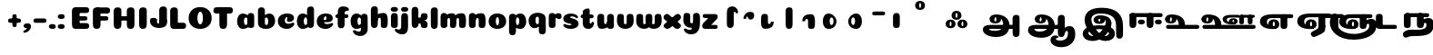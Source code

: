 SplineFontDB: 3.0
FontName: Coiny-Regular
FullName: Coiny
FamilyName: Coiny Regular
Weight: Regular
Copyright: Copyright (c) 2015, Marcelo Magalhaes
Version: 1.0
ItalicAngle: 0
UnderlinePosition: -100
UnderlineWidth: 50
Ascent: 760
Descent: 240
InvalidEm: 0
UFOAscent: 760
UFODescent: -240
LayerCount: 2
Layer: 0 0 "Back" 1
Layer: 1 0 "Fore" 0
PreferredKerning: 4
FSType: 0
OS2Version: 0
OS2_WeightWidthSlopeOnly: 0
OS2_UseTypoMetrics: 0
CreationTime: 1439837839
ModificationTime: 1439926176
PfmFamily: 16
TTFWeight: 400
TTFWidth: 5
LineGap: 90
VLineGap: 0
Panose: 2 0 5 3 0 0 0 0 0 0
OS2TypoAscent: 760
OS2TypoAOffset: 0
OS2TypoDescent: -240
OS2TypoDOffset: 0
OS2TypoLinegap: 90
OS2WinAscent: 765
OS2WinAOffset: 0
OS2WinDescent: 240
OS2WinDOffset: 0
HheadAscent: 765
HheadAOffset: 0
HheadDescent: -240
HheadDOffset: 0
OS2SubXSize: 650
OS2SubYSize: 700
OS2SubXOff: 0
OS2SubYOff: 140
OS2SupXSize: 650
OS2SupYSize: 700
OS2SupXOff: 0
OS2SupYOff: 480
OS2StrikeYSize: 49
OS2StrikeYPos: 258
OS2CapHeight: 0
OS2XHeight: 515
OS2Vendor: 'PfEd'
OS2CodePages: 00000001.00000000
OS2UnicodeRanges: 00000005.00000000.00000000.00000000
DEI: 91125
LangName: 1033 "Copyright (c) 2015, Marcelo Magalhaes" "" "" "FontForge : Coiny : 10-8-2015" "" "Version 001.000"
Encoding: TamilPlusLatin3
UnicodeInterp: none
NameList: AGL For New Fonts
DisplaySize: -96
AntiAlias: 1
FitToEm: 1
WinInfo: 0 11 5
BeginPrivate: 5
BlueValues 14 [-4 0 515 515]
OtherBlues 11 [-240 -240]
StemSnapH 36 [79 117 122 134 147 162 170 178 711]
StemSnapV 35 [90 95 102 213 217 224 236 243 258]
BlueShift 1 0
EndPrivate
Grid
-1000 -5.94394683838 m 0
 2000 -5.94394683838 l 1024
-1000 421.056060791 m 0
 2000 421.056060791 l 1024
-1000 595 m 0
 2000 595 l 1024
  Named: "caps"
-1000 414.557800293 m 0
 2000 414.557800293 l 1024
  Named: "x height"
EndSplineSet
BeginChars: 65546 70

StartChar: space
Encoding: 3 32 0
GlifName: space
Width: 350
VWidth: 0
GlyphClass: 2
Flags: W
LayerCount: 2
Back
Fore
EndChar

StartChar: uni0B85
Encoding: 6 2949 1
GlifName: uni0B_85
Width: 1321
VWidth: 0
GlyphClass: 2
Flags: HW
HStem: -239 184 -222 570 0 82<285.391 359.901 253.891 1001.39 285.391 285.391> 116 54 274 74 292 17
VStem: 316.391 127 502.391 127 716.391 183 993.391 190 993.391 8
LayerCount: 2
Back
SplineSet
521.04296875 259.8671875 m 256
 521.04296875 290.598632812 513.025390625 323.995117188 495.862304688 323.995117188 c 256
 478.131835938 323.995117188 468.842773438 290.208007812 468.842773438 259.899414062 c 256
 468.842773438 229.603515625 477.475585938 196.900390625 495.616210938 196.900390625 c 256
 513.756835938 196.900390625 521.04296875 229.149414062 521.04296875 259.8671875 c 256
495.376953125 140.998046875 m 256
 420.139648438 140.998046875 359.4453125 183.47265625 359.4453125 259 c 256
 359.4453125 335.044921875 417.4765625 380.94921875 495.379882812 380.94921875 c 256
 573.302734375 380.94921875 630.391601562 335.044921875 630.391601562 259 c 256
 630.391601562 183.47265625 570.633789062 140.998046875 495.376953125 140.998046875 c 256
173.008789062 -34 m 256
 173.008789062 72 253.391601562 110 382.391601562 110 c 257
 465.413085938 110 916.391601562 110 1001.39160156 110 c 257
 1001.39160156 0 l 257
 349.391601562 0 l 257
 349.391601562 -44.44921875 407.920898438 -57.7109375 462.391601562 -57.7109375 c 3
 481.448242188 -57.7109375 500.008789062 -56.28125 515.391601562 -54 c 0
 639.568359375 -35.5888671875 717.830078125 81.181640625 717.830078125 184 c 3
 717.830078125 270.4296875 662.412109375 347 532.391601562 347 c 256
 483.391601562 347 460.745117188 317 460.745117188 262 c 256
 360.145507812 262 l 256
 360.145507812 345.7578125 431.391601562 403 542.391601562 403 c 256
 788.892578125 403 901.30859375 258.059570312 901.30859375 106 c 3
 901.30859375 -58.498046875 767.706054688 -238 527.391601562 -238 c 259
 248.391601562 -238 173.008789062 -118 173.008789062 -34 c 256
1182.671875 -81.6171875 m 260
 1182.671875 -178.51953125 1149.44140625 -212.31640625 1087.05175781 -212.31640625 c 260
 1024.66113281 -212.31640625 993.111328125 -184.31640625 993.111328125 -88.2666015625 c 260
 993.111328125 10.568359375 991.181640625 208.024414062 991.181640625 285.696289062 c 256
 991.181640625 361.181640625 1033.08203125 390 1087.05175781 390 c 256
 1141.70117188 390 1182.39160156 377.984375 1182.39160156 293.510742188 c 256
 1182.39160156 211.739257812 1182.671875 31.66015625 1182.671875 -81.6171875 c 260
EndSplineSet
Fore
SplineSet
173.008789062 -34 m 256
 173.008789062 72 253.391601562 110 382.391601562 110 c 257
 465.413085938 110 916.391601562 110 1001.39160156 110 c 257
 1001.39160156 0 l 257
 349.391601562 0 l 256
 348.84765625 -2.7626953125 348.573242188 -5.4287109375 348.573242188 -8 c 3
 348.573242188 -50.705078125 420.122070312 -67.19921875 491.391601562 -67.19921875 c 3
 510.5546875 -67.19921875 529.689453125 -66.107421875 547.391601562 -64 c 256
 688.997070312 -47.142578125 734.041992188 33.4296875 734.041992188 122 c 3
 734.041992188 138.508789062 732.314453125 155.295898438 729.391601562 172 c 256
 715.391601562 252 652.905273438 334 559.391601562 334 c 256
 542.905273438 334 487.745117188 328 487.745117188 262 c 256
 360.145507812 262 l 256
 360.145507812 345.7578125 431.391601562 390 542.391601562 390 c 256
 734.391601562 390 906.391601562 288 906.391601562 88 c 256
 906.391601562 -108.25 790.391601562 -239 534.391601562 -239 c 256
 342.391601562 -239 173.008789062 -155.900390625 173.008789062 -34 c 256
1182.67089844 -91.6171875 m 256
 1182.67089844 -188.51953125 1149.44140625 -222.31640625 1087.05175781 -222.31640625 c 256
 1024.66113281 -222.31640625 993.111328125 -194.31640625 993.111328125 -98.2666015625 c 256
 993.111328125 0.568359375 991.181640625 208.024414062 991.181640625 285.696289062 c 256
 991.181640625 361.181640625 1033.08203125 390 1087.05175781 390 c 256
 1141.70117188 390 1182.39160156 377.984375 1182.39160156 293.510742188 c 256
 1182.39160156 211.739257812 1182.67089844 21.66015625 1182.67089844 -91.6171875 c 256
546.194335938 262 m 256
 546.194335938 287.184570312 537.391601562 315.680664062 517.877929688 315.680664062 c 256
 498.715820312 315.680664062 487.712890625 286.837890625 487.712890625 262 c 256
 487.712890625 237.192382812 497.360351562 212.126953125 517.631835938 212.126953125 c 256
 538.010742188 212.126953125 546.194335938 236.852539062 546.194335938 262 c 256
517.391601562 157.78125 m 256
 430.67578125 157.78125 360.723632812 194.942382812 360.723632812 262 c 256
 360.723632812 317.250976562 427.607421875 351.049804688 517.393554688 351.049804688 c 256
 607.280273438 351.049804688 673.135742188 317.250976562 673.135742188 262 c 256
 673.135742188 194.942382812 604.201171875 157.78125 517.391601562 157.78125 c 256
EndSplineSet
PickledDataWithLists: "(dp1
S'com.fontlab.hintData'
p2
(dp3
S'vhints'
p4
(lp5
(dp6
S'position'
p7
I349
sS'width'
p8
I127
sa(dp9
g7
I535
sg8
I127
sa(dp10
g7
I749
sg8
I183
sa(dp11
g7
I1026
sg8
I190
sa(dp12
g7
I1026
sg8
I8
sasS'hhints'
p13
(lp14
(dp15
g7
I-239
sg8
I184
sa(dp16
g7
I-222
sg8
I570
sa(dp17
g7
I0
sg8
I82
sa(dp18
g7
I116
sg8
I54
sa(dp19
g7
I274
sg8
I74
sa(dp20
g7
I292
sg8
I17
sass."
EndChar

StartChar: uni0B86
Encoding: 7 2950 2
GlifName: uni0B_86
Width: 1440
VWidth: 0
GlyphClass: 2
Flags: HW
HStem: -515 182 -263 67<806 901.5> -244 184 -227 570 -69 134 -5 82 111 54 269 74 287 17
VStem: 267 127 453 127 667 183 708 149<-303.251 -282.5 -303.251 -274.5> 944 8 944 190 1037 76 1189 201
LayerCount: 2
Back
Fore
SplineSet
1080 -315 m 256
 1150.9 -287.555 1188.78 -237 1188.78 -124 c 256
 1188.78 -92 1182 -68.7568 1155.34 -68.7568 c 256
 1130 -68.7568 1112.77 -86 1112.77 -124.43 c 257
 1036.54 -125.174 l 257
 1036.54 -74.4951 1046.97 -17.9053 1095.91 16.2354 c 256
 1147.6 52.2998 1184.74 65 1251 65 c 256
 1309 65 1390 13 1390 -167 c 256
 1390 -371 1232 -515 1010 -515 c 256
 838 -515 708 -441 708 -314 c 256
 708 -235 774 -196 838 -196 c 256
 893 -196 925.288 -213 925.288 -236 c 256
 925.288 -260 908 -263 895 -263 c 256
 868 -263 857 -274 857 -291 c 256
 857 -315.502 910.834 -333.31 974 -333.31 c 256
 1008.99 -333.31 1046.85 -327.833 1080 -315 c 256
EndSplineSet
Refer: 1 2949 N 1 0 0 1 -82 -5 2
PickledDataWithLists: "(dp1
S'com.fontlab.hintData'
p2
(dp3
S'vhints'
p4
(lp5
(dp6
S'position'
p7
I267
sS'width'
p8
I127
sa(dp9
g7
I453
sg8
I127
sa(dp10
g7
I667
sg8
I183
sa(dp11
g7
I708
sg8
I149
sa(dp12
g7
I944
sg8
I8
sa(dp13
g7
I944
sg8
I190
sa(dp14
g7
I1037
sg8
I76
sa(dp15
g7
I1189
sg8
I201
sasS'hhints'
p16
(lp17
(dp18
g7
I-515
sg8
I182
sa(dp19
g7
I-263
sg8
I67
sa(dp20
g7
I-244
sg8
I184
sa(dp21
g7
I-227
sg8
I570
sa(dp22
g7
I-69
sg8
I134
sa(dp23
g7
I-5
sg8
I82
sa(dp24
g7
I111
sg8
I54
sa(dp25
g7
I269
sg8
I74
sa(dp26
g7
I287
sg8
I17
sass."
EndChar

StartChar: uni0B87
Encoding: 8 2951 3
GlifName: uni0B_87
Width: 1387
VWidth: 0
GlyphClass: 2
Flags: HW
HStem: -363 134 -34 107 116 62 266 82 292 17 398 160
VStem: 144 155 197 185<163 288 163 325.5> 445 131 626 131 796 141<122 194 48 216.5> 864 164 1063 190
LayerCount: 2
Back
Fore
SplineSet
1252.21 57 m 260
 1252.21 -31 1252.49 -62.2744 1252.49 -169.301 c 260
 1252.49 -266.203 1219.27 -300 1156.88 -300 c 260
 1094.48 -300 1062.94 -272 1062.94 -175.95 c 260
 1062.94 -82.5869 1061 -13.3721 1061 60 c 260
 1061 270 953 397.857 632 397.857 c 260
 473.969 397.857 382 342 382 234 c 260
 382 92 538.018 -120.569 676 -204 c 260
 703.995 -220.927 733.685 -227.527 761 -227.527 c 260
 817.598 -227.527 864 -194.271 864 -153 c 260
 864 -66 721 -34 600.256 -34 c 260
 474 -34 299 -68 299 -150 c 260
 299 -184.246 356.254 -228.597 429 -228.597 c 260
 464.589 -228.597 503.885150937 -218.708215402 542 -192 c 260
 679 -96 778 52 778 164 c 260
 778 228 730 278 685 278 c 260
 598 278 571.609 269 571.609 220 c 260
 444.01 220 l 260
 444.01 303.758 515.256 348 626.256 348 c 260
 818.256 348 937 262 937 126 c 260
 937 -30 729.757 -363 419 -363 c 260
 221.017 -363 144.087 -257.964 144.087 -163 c 260
 144.087 -142.847 147.52 -123.146 154 -105 c 260
 199 21 406 72.7812 599 72.7812 c 260
 792 72.7812 988.223 24.9658 1020 -105 c 260
 1025.44 -127.242 1027.79 -147.89 1027.79 -167 c 260
 1027.79 -305.123 892.109 -363 777.256 -363 c 260
 487 -363 197 -41.7549 197 223 c 260
 197 428 346 558 668 558 c 260
 1082 558 1252.21 358 1252.21 57 c 260
625.673 220.285 m 260
 625.673 241.692 618.19 265.914 601.604 265.914 c 260
 585.315 265.914 575.963 241.397 575.963 220.285 c 260
 575.963 199.199 584.164 177.894 601.395 177.894 c 260
 618.717 177.894 625.673 198.91 625.673 220.285 c 260
601.256 115.781 m 260
 514.54 115.781 444.588 152.942 444.588 220 c 260
 444.588 275.251 511.472 309.05 601.258 309.05 c 260
 691.145 309.05 757 275.251 757 220 c 260
 757 152.942 688.065 115.781 601.256 115.781 c 260
EndSplineSet
PickledDataWithLists: "(dp1
S'com.fontlab.hintData'
p2
(dp3
S'vhints'
p4
(lp5
(dp6
S'position'
p7
I144
sS'width'
p8
I155
sa(dp9
g7
I197
sg8
I185
sa(dp10
g7
I445
sg8
I131
sa(dp11
g7
I626
sg8
I131
sa(dp12
g7
I796
sg8
I141
sa(dp13
g7
I864
sg8
I164
sa(dp14
g7
I1063
sg8
I190
sasS'hhints'
p15
(lp16
(dp17
g7
I-363
sg8
I134
sa(dp18
g7
I-34
sg8
I107
sa(dp19
g7
I116
sg8
I62
sa(dp20
g7
I266
sg8
I82
sa(dp21
g7
I292
sg8
I17
sa(dp22
g7
I398
sg8
I160
sass."
EndChar

StartChar: uni0B88
Encoding: 9 2952 4
GlifName: uni0B_88
Width: 1011
VWidth: 0
GlyphClass: 2
Flags: HW
HStem: 0 21 99 132 300 110
VStem: 55 190 286 189 527 190 754 189
LayerCount: 2
Back
Fore
SplineSet
885 409.857 m 258
 948.133 409.857 966.695 394.829 966.695 350.577 c 256
 966.695 309.864 937.524 299.554 875 299.554 c 262
 126 302.854 l 262
 73.4395 303.085 55.4932 315.301 55.4932 347.857 c 256
 55.4932 389.857 82.0459 409.857 131.432 409.857 c 258
 885 409.857 l 258
754.173 165 m 256
 754.173 115.271 800.113 98.8408 848.338 98.8408 c 256
 905.575 98.8408 943.338 112.708 943.338 165 c 256
 943.338 209.885 911.077 231 848.338 231 c 256
 786.452 231 754.173 202.515 754.173 165 c 256
286.173 165 m 256
 286.173 115.271 332.113 98.8408 380.338 98.8408 c 256
 437.575 98.8408 475.338 112.708 475.338 165 c 256
 475.338 209.885 443.077 231 380.338 231 c 256
 318.452 231 286.173 202.515 286.173 165 c 256
716.616 130.902 m 256
 716.616 34 683.392 0.203125 621 0.203125 c 256
 558.609 0.203125 527.062 28.2031 527.062 124.253 c 256
 527.062 220.305 525.125 230.068 525.125 305.554 c 256
 525.125 381.039 567.03 409.857 621 409.857 c 256
 675.647 409.857 716.338 397.842 716.338 313.368 c 256
 716.338 233.892 716.616 241 716.616 130.902 c 256
244.616 130.902 m 256
 244.616 34 211.392 0.203125 149 0.203125 c 256
 86.6094 0.203125 55.0615 22.1094 55.0615 118.159 c 256
 55.0615 214.211 55.4932 273.515 55.4932 349 c 256
 55.4932 403 95.0303 409.857 149 409.857 c 256
 203.647 409.857 244.338 397.842 244.338 313.368 c 256
 244.338 233.892 244.616 241 244.616 130.902 c 256
EndSplineSet
PickledDataWithLists: "(dp1
S'com.fontlab.hintData'
p2
(dp3
S'vhints'
p4
(lp5
(dp6
S'position'
p7
I55
sS'width'
p8
I190
sa(dp9
g7
I286
sg8
I189
sa(dp10
g7
I527
sg8
I190
sa(dp11
g7
I754
sg8
I189
sasS'hhints'
p12
(lp13
(dp14
g7
I0
sg8
I21
sa(dp15
g7
I99
sg8
I132
sa(dp16
g7
I300
sg8
I110
sass."
EndChar

StartChar: uni0B8E
Encoding: 12 2958 5
GlifName: uni0B_8E_
Width: 1018
VWidth: 0
GlyphClass: 2
Flags: HW
HStem: -5 63 -5 44 -1 415 200 64 312 103
VStem: 68 189 296 123 477 122 632 189
LayerCount: 2
Back
Fore
SplineSet
820 91.8662109375 m 258
 820 21.638671875 794 -0.9052734375 721.345703125 -0.9052734375 c 256
 650 -0.9052734375 633 32.302734375 633 101.494140625 c 258
 633 315.90625 l 258
 633 374.716796875 667 413.866210938 720.819335938 413.866210938 c 256
 775.465820312 413.866210938 820 397.006835938 820 318.450195312 c 258
 820 91.8662109375 l 258
258 197 m 0
 258 117 332 62 448 62 c 0
 464 62 471 86 471 86 c 2
 591 86 l 0
 582.09375 56.4970703125 558.415039062 29.0322265625 520 12.078125 c 0
 495.381835938 1.2138671875 464.711914062 -5.3330078125 428 -5.3330078125 c 3
 195 -5.3330078125 68 81.25 68 202 c 3
 68 364.049804688 214 414.857421875 448 414.857421875 c 256
 913 414.857421875 l 258
 963 414.857421875 983 400 983 359 c 256
 983 318 947.413085938 305 894 305 c 258
 894 305 572.211914062 309 429 309 c 256x7e
 301 309 258 277 258 197 c 0
476.600585938 132.92578125 m 260
 476.600585938 167.345703125 467.622070312 204.749023438 448.3984375 204.749023438 c 260
 428.540039062 204.749023438 418.13671875 166.908203125 418.13671875 132.962890625 c 260
 418.13671875 99.03125 427.805664062 62.4033203125 448.123046875 62.4033203125 c 260
 468.440429688 62.4033203125 476.600585938 98.5234375 476.600585938 132.92578125 c 260
447.85546875 -0.2080078125 m 260
 363.588867188 -0.2080078125 295.610351562 47.3642578125 295.610351562 131.955078125 c 260
 295.610351562 217.125976562 360.606445312 268.5390625 447.858398438 268.5390625 c 260
 535.131835938 268.5390625 599.072265625 217.125976562 599.072265625 131.955078125 c 260
 599.072265625 47.3642578125 532.142578125 -0.2080078125 447.85546875 -0.2080078125 c 260
EndSplineSet
PickledDataWithLists: "(dp1
S'com.fontlab.hintData'
p2
(dp3
S'vhints'
p4
(lp5
(dp6
S'position'
p7
I68
sS'width'
p8
I189
sa(dp9
g7
I296
sg8
I123
sa(dp10
g7
I477
sg8
I122
sa(dp11
g7
I632
sg8
I189
sasS'hhints'
p12
(lp13
(dp14
g7
I-5
sg8
I63
sa(dp15
g7
I-5
sg8
I44
sa(dp16
g7
I-1
sg8
I415
sa(dp17
g7
I200
sg8
I64
sa(dp18
g7
I312
sg8
I103
sass."
EndChar

StartChar: uni0B8F
Encoding: 13 2959 6
GlifName: uni0B_8F_
Width: 1006
VWidth: 0
GlyphClass: 2
Flags: HW
HStem: -5 63 -5 44 0 415 200 64 306 109 312 103
VStem: 68 189 296 123 477 122 650 189 651 190<143 166> 1009 189
LayerCount: 2
Back
Fore
SplineSet
258 197 m 0
 258 117 332 62 448 62 c 0
 464 62 471 86 471 86 c 2
 591 86 l 0
 582.09375 56.4970703125 558.415039062 29.0322265625 520 12.078125 c 0
 495.381835938 1.2138671875 464.711914062 -5.3330078125 428 -5.3330078125 c 3
 195 -5.3330078125 68 81.25 68 202 c 3
 68 364.049804688 214 414.857421875 448 414.857421875 c 256
 913 414.857421875 l 258
 963 414.857421875 983 400 983 359 c 256
 983 318 947.413085938 308 894 308 c 258
 894 308 572.211914062 312 429 312 c 256x7e
 301 312 258 277 258 197 c 0
476.600585938 132.92578125 m 260
 476.600585938 167.345703125 467.622070312 204.749023438 448.3984375 204.749023438 c 260
 428.540039062 204.749023438 418.13671875 166.908203125 418.13671875 132.962890625 c 260
 418.13671875 99.03125 427.805664062 62.4033203125 448.123046875 62.4033203125 c 260
 468.440429688 62.4033203125 476.600585938 98.5234375 476.600585938 132.92578125 c 260
447.85546875 -0.2080078125 m 260
 363.588867188 -0.2080078125 295.610351562 47.3642578125 295.610351562 131.955078125 c 260
 295.610351562 217.125976562 360.606445312 268.5390625 447.858398438 268.5390625 c 260
 535.131835938 268.5390625 599.072265625 217.125976562 599.072265625 131.955078125 c 260
 599.072265625 47.3642578125 532.142578125 -0.2080078125 447.85546875 -0.2080078125 c 260
540 -44 m 256
 632 6 651 18.2021484375 651 60 c 258
 651 104 l 257
 838 104 l 257
 838 82 l 258
 838 13.29296875 836.77734375 -32.75390625 829 -50 c 256
 806 -101 756 -129 607.151367188 -199.413085938 c 256
 572.578125 -215.768554688 544.729492188 -223.412109375 522 -223.412109375 c 3
 487.142578125 -223.412109375 464.32421875 -204.779296875 447.751953125 -170.84375 c 256
 441.428710938 -157.896484375 438.458007812 -146.4609375 438.458007812 -136 c 256
 438.458007812 -101.168945312 475.099609375 -79.271484375 540 -44 c 256
EndSplineSet
Refer: 7 3006 N 1 0 0 1 596 -0.142181 2
Refer: 0 32 N 1 0 0 1 20 0 2
PickledDataWithLists: "(dp1
S'com.fontlab.hintData'
p2
(dp3
S'vhints'
p4
(lp5
(dp6
S'position'
p7
I68
sS'width'
p8
I189
sa(dp9
g7
I296
sg8
I123
sa(dp10
g7
I477
sg8
I122
sa(dp11
g7
I650
sg8
I189
sa(dp12
g7
I651
sg8
I190
sa(dp13
g7
I1009
sg8
I189
sasS'hhints'
p14
(lp15
(dp16
g7
I-5
sg8
I63
sa(dp17
g7
I-5
sg8
I44
sa(dp18
g7
I0
sg8
I415
sa(dp19
g7
I200
sg8
I64
sa(dp20
g7
I306
sg8
I109
sa(dp21
g7
I312
sg8
I103
sass."
EndChar

StartChar: uni0BBE
Encoding: 42 3006 7
GlifName: uni0B_B_E_
Width: 805
VWidth: 0
GlyphClass: 2
Flags: HW
HStem: 0 415 306 109<146 681 146 167>
VStem: 54 189 413 189
LayerCount: 2
Back
Fore
SplineSet
686 415 m 258
 735.223 415 749.695 400.803 749.695 359 c 256
 749.695 315.476 724 306 681 306 c 258
 681 306 278 306 56 306 c 257
 56 372.146 89.3813 415 146 415 c 258
 686 415 l 258
EndSplineSet
Refer: 36 305 N 1 0 0 1 311 0 2
Refer: 36 305 N 1 0 0 1 -48 0 2
PickledDataWithLists: "(dp1
S'com.fontlab.hintData'
p2
(dp3
S'vhints'
p4
(lp5
(dp6
S'position'
p7
I54
sS'width'
p8
I189
sa(dp9
g7
I413
sg8
I189
sasS'hhints'
p10
(lp11
(dp12
g7
I0
sg8
I415
sa(dp13
g7
I306
sg8
I109
sass."
EndChar

StartChar: colon
Encoding: 172 58 8
GlifName: colon
Width: 315
VWidth: 0
GlyphClass: 2
Flags: W
HStem: -5 132 278 132
VStem: 39 189
LayerCount: 2
Back
Fore
Refer: 9 46 N 1 0 0 1 20 283 2
Refer: 9 46 N 1 0 0 1 20 0 2
PickledDataWithLists: "(dp1
S'com.fontlab.hintData'
p2
(dp3
S'vhints'
p4
(lp5
(dp6
S'position'
p7
I39
sS'width'
p8
I189
sasS'hhints'
p9
(lp10
(dp11
g7
I-5
sg8
I132
sa(dp12
g7
I278
sg8
I132
sass."
EndChar

StartChar: period
Encoding: 173 46 9
GlifName: period
Width: 231
VWidth: 0
GlyphClass: 2
Flags: W
HStem: -5 132
VStem: 19 189
LayerCount: 2
Back
Fore
SplineSet
18.835 61.1592 m 256
 18.835 11.4307 64.7754 -5 113 -5 c 256
 170.237 -5 208 8.86719 208 61.1592 c 256
 208 106.044 175.739 127.159 113 127.159 c 256
 51.1143 127.159 18.835 98.6738 18.835 61.1592 c 256
EndSplineSet
PickledDataWithLists: "(dp1
S'com.fontlab.hintData'
p2
(dp3
S'vhints'
p4
(lp5
(dp6
S'position'
p7
I19
sS'width'
p8
I189
sasS'hhints'
p9
(lp10
(dp11
g7
I-5
sg8
I132
sass."
EndChar

StartChar: a
Encoding: 308 97 10
GlifName: a
Width: 564
VWidth: 0
GlyphClass: 2
Flags: HW
HStem: -5 107 0 415 313 108
VStem: 44 189 327 189 339 82
LayerCount: 2
Back
Fore
Refer: 44 137 N 1 0 0 1 -53.4692 0 2
Refer: 36 305 N 1 0 0 1 224.73 0 2
PickledDataWithLists: "(dp1
S'com.fontlab.hintData'
p2
(dp3
S'vhints'
p4
(lp5
(dp6
S'position'
p7
I44
sS'width'
p8
I189
sa(dp9
g7
I327
sg8
I189
sa(dp10
g7
I339
sg8
I82
sasS'hhints'
p11
(lp12
(dp13
g7
I-5
sg8
I107
sa(dp14
g7
I0
sg8
I415
sa(dp15
g7
I313
sg8
I108
sass."
EndChar

StartChar: b
Encoding: 309 98 11
GlifName: b
Width: 552
VWidth: 0
GlyphClass: 2
Flags: W
HStem: -4 107 313 108
VStem: 44 190 327 188
LayerCount: 2
Back
Fore
SplineSet
233.501 132.546 m 257
 242.794 114.787 256.988 102.803 276.991 102.803 c 256
 310.648 102.803 326.591 154.317 326.591 200.402 c 256
 326.591 254.671 307.891 313.147 276.344 313.147 c 256
 256.812 313.147 242.668 300.036 233.36 280.924 c 257
 233.36 251.628 233.501 186.435 233.501 132.546 c 257
232.583 378.358 m 257
 267.172 404.04 309.472 420.802 356.484 420.802 c 257
 447.091 420.802 515.091 336 515.091 218 c 256
 515.091 74 405.491 -4.39746 257.491 -4.39746 c 256
 130.291 -4.39746 43.9365 53.5166 43.9365 162.002 c 258
 42 490.118 l 257
 42 565.604 83.2285 594.422 137.875 594.422 c 256
 202.093 594.422 233.091 556 233.091 497.933 c 258
 232.583 378.358 l 257
EndSplineSet
PickledDataWithLists: "(dp1
S'com.fontlab.hintData'
p2
(dp3
S'vhints'
p4
(lp5
(dp6
S'position'
p7
I44
sS'width'
p8
I190
sa(dp9
g7
I327
sg8
I188
sasS'hhints'
p10
(lp11
(dp12
g7
I-4
sg8
I107
sa(dp13
g7
I313
sg8
I108
sass."
EndChar

StartChar: c
Encoding: 310 99 12
GlifName: c
Width: 532
VWidth: 0
GlyphClass: 2
Flags: W
HStem: -5 141 322 100
VStem: 41 192 303 182
LayerCount: 2
Back
Fore
SplineSet
289.6 241.662 m 256
 289.6 264.062 302.89 283.465 302.89 296.719 c 256
 302.89 311.583 297.935 321.553 280.334 321.553 c 256
 251.052 321.553 232.417 271.699 232.417 224.183 c 256
 232.417 172.583 266.739 136.183 321.6 136.183 c 256
 348.826 136.183 376.8 139.383 398.734 145.823 c 256
 426.443 153.959 437.394 168.912 452.459 168.912 c 256
 480.4 168.912 494 152.982 494 136.183 c 256
 494 95.958 421.063 -5 287.852 -5 c 256
 149.377 -5 40.5156 72.7451 40.5156 210.832 c 256
 40.5156 342.184 144.599 421.383 287.852 421.383 c 256
 429.783 421.383 484.47 369.783 484.47 297.383 c 256
 484.47 257.715 455.852 189.689 357.6 189.689 c 256
 320.449 189.689 289.6 194.282 289.6 241.662 c 256
EndSplineSet
PickledDataWithLists: "(dp1
S'com.fontlab.hintData'
p2
(dp3
S'vhints'
p4
(lp5
(dp6
S'position'
p7
I41
sS'width'
p8
I192
sa(dp9
g7
I303
sg8
I182
sasS'hhints'
p10
(lp11
(dp12
g7
I-5
sg8
I141
sa(dp13
g7
I322
sg8
I100
sass."
EndChar

StartChar: d
Encoding: 311 100 13
GlifName: d
Width: 551
VWidth: 0
GlyphClass: 2
Flags: W
HStem: -5 107 1 595 313 108
VStem: 37 189 319 190 333 82
LayerCount: 2
Back
Fore
Refer: 42 133 N 1 0 0 1 217.415 1 2
Refer: 44 137 N 1 0 0 1 -59.5849 0 2
PickledDataWithLists: "(dp1
S'com.fontlab.hintData'
p2
(dp3
S'vhints'
p4
(lp5
(dp6
S'position'
p7
I37
sS'width'
p8
I189
sa(dp9
g7
I319
sg8
I190
sa(dp10
g7
I333
sg8
I82
sasS'hhints'
p11
(lp12
(dp13
g7
I-5
sg8
I107
sa(dp14
g7
I1
sg8
I595
sa(dp15
g7
I313
sg8
I108
sass."
EndChar

StartChar: e
Encoding: 312 101 14
GlifName: e
Width: 525
VWidth: 0
GlyphClass: 2
Flags: W
HStem: -5 133 184 64 346 75
VStem: 300 176
LayerCount: 2
Back
Fore
SplineSet
278.853 -5.30566 m 256
 142.057 -5.30566 34.5156 68.4775 34.5156 199.526 c 256
 34.5156 337.74 137.337 421.077 278.853 421.077 c 256
 420.783 421.077 475.471 364.9 475.471 286.077 c 256
 475.471 237.732 438.193 185.219 346.6 184.478 c 258
 99.4004 182.478 l 257
 131.8 246.077 l 257
 131.8 246.077 271.855 248.743 280.956 248.743 c 256
 287.982 248.743 292.028 252.4 295.072 259.906 c 256
 298.116 267.411 299.89 278.159 299.89 291.413 c 256
 299.89 324.233 293.617 346.247 271.335 346.247 c 256
 248.452 346.247 223.418 293.477 223.418 224.478 c 256
 223.418 169.159 253.252 127.877 312.6 127.877 c 256
 339.826 127.877 367.533 132.067 389.735 137.518 c 256
 422.88 145.653 435.979 160.606 454 160.606 c 256
 474.852 160.606 485 146.137 485 130.877 c 256
 485 92.0771 412.063 -5.30566 278.853 -5.30566 c 256
EndSplineSet
PickledDataWithLists: "(dp1
S'com.fontlab.hintData'
p2
(dp3
S'vhints'
p4
(lp5
(dp6
S'position'
p7
I300
sS'width'
p8
I176
sasS'hhints'
p9
(lp10
(dp11
g7
I-5
sg8
I133
sa(dp12
g7
I184
sg8
I64
sa(dp13
g7
I346
sg8
I75
sass."
EndChar

StartChar: f
Encoding: 313 102 15
GlifName: f
Width: 406
VWidth: 0
GlyphClass: 2
Flags: W
HStem: 283 106 473 122
VStem: 86 190
LayerCount: 2
Back
Fore
SplineSet
274.951 402.857 m 257
 274.951 434 280.951 448 292.951 458 c 256
 303.697 466.955 317.579 473 353.458 473 c 256
 381.399 473 395 488.93 395 505.729 c 256
 395 539.041 349.334 595.041 242.386 595.041 c 256
 126.134 595.041 88.0195 540.304 87.165 409.257 c 256
 86.4404 298.133 85.5674 213.282 85.5674 124.531 c 256
 85.5674 28.4824 117.116 0.482422 179.507 0.482422 c 256
 241.897 0.482422 275.122 28.4824 275.122 131.181 c 256
 275.122 215.493 274.951 402.857 274.951 402.857 c 257
EndSplineSet
Refer: 46 139 N 1 0 0 1 -33.5176 -65.0824 2
PickledDataWithLists: "(dp1
S'com.fontlab.hintData'
p2
(dp3
S'vhints'
p4
(lp5
(dp6
S'position'
p7
I86
sS'width'
p8
I190
sasS'hhints'
p9
(lp10
(dp11
g7
I283
sg8
I106
sa(dp12
g7
I473
sg8
I122
sass."
EndChar

StartChar: g
Encoding: 314 103 16
GlifName: g
Width: 557
VWidth: 0
GlyphClass: 2
Flags: W
HStem: -196 122 -4 107 314 108
VStem: 39 189 323 187 335 82
LayerCount: 2
Back
Fore
SplineSet
323.313 -20 m 258
 322.538 317.288 l 258
 322.538 376.1 354.312 415.248 409.635 415.248 c 256
 464.282 415.248 507.817 398.389 507.817 319.833 c 258
 510.312 -0.874023 l 258
 510.312 -111.299 436.912 -196.157 303.474 -196.157 c 256
 170.263 -196.157 103.898 -103.896 103.898 -65.3506 c 256
 103.898 -48.5508 118.513 -34.8408 147.095 -34.8408 c 256
 162.16 -34.8408 172.294 -51.1328 199.537 -60.708 c 256
 221.105 -68.2891 239.188 -74.374 266.414 -74.374 c 256
 309.966 -74.374 323.313 -52.6953 323.313 -20 c 258
EndSplineSet
Refer: 44 137 N 1 0 0 1 -58.0568 1 2
PickledDataWithLists: "(dp1
S'com.fontlab.hintData'
p2
(dp3
S'vhints'
p4
(lp5
(dp6
S'position'
p7
I39
sS'width'
p8
I189
sa(dp9
g7
I323
sg8
I187
sa(dp10
g7
I335
sg8
I82
sasS'hhints'
p11
(lp12
(dp13
g7
I-196
sg8
I122
sa(dp14
g7
I-4
sg8
I107
sa(dp15
g7
I314
sg8
I108
sass."
EndChar

StartChar: h
Encoding: 315 104 17
GlifName: h
Width: 548
VWidth: 0
GlyphClass: 2
Flags: W
HStem: 0 21 1 600 282 134
VStem: 49 190 162 76 321 190
LayerCount: 2
Back
Fore
Refer: 43 135 N 1 0 0 1 -46.4243 0.666667 2
Refer: 42 133 N 1 0 0 1.00718 -53.4243 0.61599 2
PickledDataWithLists: "(dp1
S'com.fontlab.hintData'
p2
(dp3
S'vhints'
p4
(lp5
(dp6
S'position'
p7
I49
sS'width'
p8
I190
sa(dp9
g7
I162
sg8
I76
sa(dp10
g7
I321
sg8
I190
sasS'hhints'
p11
(lp12
(dp13
g7
I0
sg8
I21
sa(dp14
g7
I1
sg8
I600
sa(dp15
g7
I282
sg8
I134
sass."
EndChar

StartChar: i
Encoding: 316 105 18
GlifName: i
Width: 280
VWidth: 0
GlyphClass: 2
Flags: HW
HStem: 0 415 451 132
VStem: 42 199 49 189
LayerCount: 2
Back
Fore
SplineSet
42 517 m 256
 42 467.271 89.9404 450.841 138.165 450.841 c 256
 195.402 450.841 241.165 464.708 241.165 517 c 256
 241.165 561.885 200.904 583 138.165 583 c 256
 76.2793 583 42 554.515 42 517 c 256
EndSplineSet
Refer: 36 305 N 1 0 0 1 -53.5904 0 2
PickledDataWithLists: "(dp1
S'com.fontlab.hintData'
p2
(dp3
S'vhints'
p4
(lp5
(dp6
S'position'
p7
I42
sS'width'
p8
I199
sa(dp9
g7
I49
sg8
I189
sasS'hhints'
p10
(lp11
(dp12
g7
I0
sg8
I415
sa(dp13
g7
I451
sg8
I132
sass."
EndChar

StartChar: j
Encoding: 317 106 19
GlifName: j
Width: 293
VWidth: 0
GlyphClass: 2
Flags: W
HStem: -171 130 451 132
VStem: 51 199 55 190
LayerCount: 2
Back
Fore
SplineSet
50.835 517 m 256
 50.835 467.271 98.7754 450.841 147 450.841 c 256
 204.237 450.841 250 464.708 250 517 c 256
 250 561.885 209.739 583 147 583 c 256
 85.1143 583 50.835 554.515 50.835 517 c 256
243 323.629 m 258
 243 373.229 206.447 414.403 151.8 414.403 c 256
 97.4004 414.403 55.9248 385.585 55.9248 310.101 c 256
 55.9248 196.532 55.0146 138.767 55.0146 42.0283 c 260
 55.0146 -25.9717 19.0146 -41.1318 -23.3027 -41.1318 c 260
 -52.1807 -41.1318 -69.9619 -18.042 -85.0273 -18.042 c 260
 -112.969 -18.042 -118.568 -33.9717 -118.568 -50.7725 c 260
 -118.568 -89.5723 -45.6318 -170.955 87.5801 -170.955 c 260
 203.374 -170.955 244.601 -90.6201 244.601 40.4287 c 262
 243 323.629 l 258
EndSplineSet
PickledDataWithLists: "(dp1
S'com.fontlab.hintData'
p2
(dp3
S'vhints'
p4
(lp5
(dp6
S'position'
p7
I51
sS'width'
p8
I199
sa(dp9
g7
I55
sg8
I190
sasS'hhints'
p10
(lp11
(dp12
g7
I-171
sg8
I130
sa(dp13
g7
I451
sg8
I132
sass."
EndChar

StartChar: k
Encoding: 318 107 20
GlifName: k
Width: 514
VWidth: 0
GlyphClass: 2
Flags: W
HStem: 0 586 0 205 123 162
VStem: 43 186 296 185
LayerCount: 2
Back
Fore
SplineSet
266.077 123.402 m 258
 234.492 123.402 l 256
 234.492 69.8027 201.268 0.201172 138.876 0.201172 c 256
 76.4844 0.201172 44.9375 28.2012 44.9375 124.252 c 256
 44.9375 220.303 43 406.033 43 481.518 c 256
 43 559.402 80.4766 582.721 138.876 585.822 c 257
 214.077 585.822 229.054 537.803 229.054 425.002 c 256
 229.054 383.496 226.4 337.947 221.587 304.358 c 257
 225.562 291.676 235.615 285.002 261.054 285.002 c 256
 287.677 285.002 296.147 293.803 296.147 331.635 c 256
 296.147 383.402 319.339 409.002 390.062 409.002 c 256
 464.401 409.002 481.543 385.002 481.543 318.603 c 256
 481.543 240.202 423.677 205.002 377.277 205.002 c 257
 423.677 205.002 481.543 177.803 481.543 105.803 c 256
 481.543 17.5518 464.401 0.202148 390.062 0.202148 c 256
 319.339 0.202148 296.147 25.8027 296.147 77.5703 c 256
 296.147 117.002 287.9 123.402 266.077 123.402 c 258
EndSplineSet
PickledDataWithLists: "(dp1
S'com.fontlab.hintData'
p2
(dp3
S'vhints'
p4
(lp5
(dp6
S'position'
p7
I43
sS'width'
p8
I186
sa(dp9
g7
I296
sg8
I185
sasS'hhints'
p10
(lp11
(dp12
g7
I0
sg8
I586
sa(dp13
g7
I0
sg8
I205
sa(dp14
g7
I123
sg8
I162
sass."
EndChar

StartChar: l
Encoding: 319 108 21
GlifName: l
Width: 282
VWidth: 0
GlyphClass: 2
Flags: W
HStem: 0 595
VStem: 46 190
LayerCount: 2
Back
Fore
Refer: 42 133 N 1 0 0 1 -55.5857 0 2
PickledDataWithLists: "(dp1
S'com.fontlab.hintData'
p2
(dp3
S'vhints'
p4
(lp5
(dp6
S'position'
p7
I46
sS'width'
p8
I190
sasS'hhints'
p9
(lp10
(dp11
g7
I0
sg8
I595
sass."
EndChar

StartChar: m
Encoding: 320 109 22
GlifName: m
Width: 776
VWidth: 0
GlyphClass: 2
Flags: HW
HStem: 0 415 0 21 279 134
VStem: 38 189 148 76 299 174 396 76 547 190
LayerCount: 2
Back
Fore
SplineSet
298.246 229.748 m 256
 298.246 268.711 281.8 278.739 260.201 278.739 c 256
 238.771 278.739 224.63 251.882 224.63 214.066 c 257
 148.396 213.323 l 257
 148.396 264.001 161.474 327.353 208.771 363.731 c 256
 255.658 399.796 294.761 412.496 354.861 412.496 c 256
 430.971 412.496 473 356.497 473 207.697 c 256
 473 33.2969 457.701 0.49707 382.6 0.49707 c 256
 321.534 0.49707 299.294 26.0967 299.294 72.3086 c 256
 299.294 129.632 298.246 189.976 298.246 229.748 c 256
546.246 229.748 m 256
 546.246 268.711 529.8 278.739 508.201 278.739 c 256
 486.771 278.739 472.63 251.882 472.63 214.066 c 257
 396.396 213.323 l 257
 396.396 264.001 408.614 328.497 456.771 363.731 c 256
 506.062 399.796 557.681 412.496 620.861 412.496 c 256
 702.601 412.496 737 356.497 737 207.697 c 256
 737 33.2969 720.348 0.49707 638.6 0.49707 c 256
 571.67 0.49707 547.294 26.0967 547.294 72.3086 c 256
 547.294 129.632 546.246 189.976 546.246 229.748 c 256
EndSplineSet
Refer: 36 305 N 1 0 0 1 -64.5585 0 2
PickledDataWithLists: "(dp1
S'com.fontlab.hintData'
p2
(dp3
S'vhints'
p4
(lp5
(dp6
S'position'
p7
I38
sS'width'
p8
I189
sa(dp9
g7
I148
sg8
I76
sa(dp10
g7
I299
sg8
I174
sa(dp11
g7
I396
sg8
I76
sa(dp12
g7
I547
sg8
I190
sasS'hhints'
p13
(lp14
(dp15
g7
I0
sg8
I415
sa(dp16
g7
I0
sg8
I21
sa(dp17
g7
I279
sg8
I134
sass."
EndChar

StartChar: n
Encoding: 321 110 23
GlifName: n
Width: 542
VWidth: 0
GlyphClass: 2
Flags: HW
HStem: 0 415 0 21 283 134
VStem: 42 189 153 76 312 190
LayerCount: 2
Back
Fore
Refer: 43 135 N 1 0 0 1 -55.4248 1 2
Refer: 36 305 N 1 0 0 1 -60.0249 0 2
PickledDataWithLists: "(dp1
S'com.fontlab.hintData'
p2
(dp3
S'vhints'
p4
(lp5
(dp6
S'position'
p7
I42
sS'width'
p8
I189
sa(dp9
g7
I153
sg8
I76
sa(dp10
g7
I312
sg8
I190
sasS'hhints'
p11
(lp12
(dp13
g7
I0
sg8
I415
sa(dp14
g7
I0
sg8
I21
sa(dp15
g7
I283
sg8
I134
sass."
EndChar

StartChar: o
Encoding: 322 111 24
GlifName: o
Width: 552
VWidth: 0
GlyphClass: 2
Flags: W
HStem: -5 99 320 101
VStem: 35 194 323 194
LayerCount: 2
Back
Fore
SplineSet
322.601 206.418 m 260
 322.601 261.053 308.349 320.423 277.835 320.423 c 260
 246.315 320.423 229.801 260.358 229.801 206.476 c 260
 229.801 152.617 245.149 94.4775 277.399 94.4775 c 260
 309.649 94.4775 322.601 151.81 322.601 206.418 c 260
276.974 -4.90527 m 260
 143.217 -4.90527 35.3154 70.6055 35.3154 204.877 c 260
 35.3154 340.068 138.483 421.677 276.979 421.677 c 260
 415.507 421.677 517 340.068 517 204.877 c 260
 517 70.6055 410.763 -4.90527 276.974 -4.90527 c 260
EndSplineSet
PickledDataWithLists: "(dp1
S'com.fontlab.hintData'
p2
(dp3
S'vhints'
p4
(lp5
(dp6
S'position'
p7
I35
sS'width'
p8
I194
sa(dp9
g7
I323
sg8
I194
sasS'hhints'
p10
(lp11
(dp12
g7
I-5
sg8
I99
sa(dp13
g7
I320
sg8
I101
sass."
EndChar

StartChar: p
Encoding: 323 112 25
GlifName: p
Width: 555
VWidth: 0
GlyphClass: 2
Flags: W
HStem: -181 595 -5 107 313 108
VStem: 47 190 141 82 330 189
LayerCount: 2
Back
Fore
Refer: 45 138 N 1 0 0 1 43.7049 0 2
Refer: 42 133 N 1 0 0 1 -55.095 -180.8 2
PickledDataWithLists: "(dp1
S'com.fontlab.hintData'
p2
(dp3
S'vhints'
p4
(lp5
(dp6
S'position'
p7
I47
sS'width'
p8
I190
sa(dp9
g7
I141
sg8
I82
sa(dp10
g7
I330
sg8
I189
sasS'hhints'
p11
(lp12
(dp13
g7
I-181
sg8
I595
sa(dp14
g7
I-5
sg8
I107
sa(dp15
g7
I313
sg8
I108
sass."
EndChar

StartChar: q
Encoding: 324 113 26
GlifName: q
Width: 547
VWidth: 0
GlyphClass: 2
Flags: W
HStem: -4 108 314 107
VStem: 34 188 315 190
LayerCount: 2
Back
Fore
Refer: 11 98 N -1 0 0 -1 549 416.888 2
PickledDataWithLists: "(dp1
S'com.fontlab.hintData'
p2
(dp3
S'vhints'
p4
(lp5
(dp6
S'position'
p7
I34
sS'width'
p8
I188
sa(dp9
g7
I315
sg8
I190
sasS'hhints'
p10
(lp11
(dp12
g7
I-4
sg8
I108
sa(dp13
g7
I314
sg8
I107
sass."
EndChar

StartChar: r
Encoding: 325 114 27
GlifName: r
Width: 403
VWidth: 0
GlyphClass: 2
Flags: HW
HStem: 0 415 281 134
VStem: 37 189 128 76
LayerCount: 2
Back
Fore
SplineSet
165.421 339 m 256
 186.421 369 244.622 414.857 300.421 414.857 c 256
 361.622 414.857 391.421 387 391.421 328 c 256
 391.421 282 362.421 250 319.421 250 c 256
 274.421 250 276.421 280.742 243.622 280.742 c 256
 211.421 280.742 204.051 253.884 204.051 216.069 c 257
 127.817 215.325 l 257
 127.817 266.004 130.925 289.72 165.421 339 c 256
EndSplineSet
Refer: 36 305 N 1 0 0 1 -65.1915 0 2
PickledDataWithLists: "(dp1
S'com.fontlab.hintData'
p2
(dp3
S'vhints'
p4
(lp5
(dp6
S'position'
p7
I37
sS'width'
p8
I189
sa(dp9
g7
I128
sg8
I76
sasS'hhints'
p10
(lp11
(dp12
g7
I0
sg8
I415
sa(dp13
g7
I281
sg8
I134
sass."
EndChar

StartChar: s
Encoding: 326 115 28
GlifName: s
Width: 492
VWidth: 0
GlyphClass: 2
Flags: W
HStem: -5 104 340 81
VStem: 39 186
LayerCount: 2
Back
Fore
SplineSet
246.659 421.1 m 256
 124.129 421.1 39.3066 363.748 39.3066 282.5 c 256
 39.3066 235.457 53.6045 198.227 107.307 172.1 c 256
 167.307 140 264.348 141.753 264.348 117.7 c 256
 264.348 105.3 252.181 98.6826 217 98.6826 c 256
 185.924 98.6826 161.301 101.883 136.265 108.323 c 256
 108.558 116.459 89.8135 131.412 74.748 131.412 c 256
 49.748 131.412 39 115.482 39 98.6826 c 256
 39 57.502 113.903 -5.09961 233.147 -5.09961 c 256
 392.955 -5.09961 458.106 70.2842 458.106 130 c 256
 458.106 194.3 434.307 233 344.507 269.9 c 256
 293.494 290.862 225.281 293.1 225.281 320.565 c 256
 225.281 333.1 247.439 340.38 284.474 340.38 c 256
 304.042 340.38 330.249 335.015 350.868 325.139 c 256
 371.548 315.233 399.009 290.588 414.073 290.588 c 256
 429.674 290.588 441.674 302.7 441.674 323.317 c 256
 441.674 362.117 367.186 421.1 246.659 421.1 c 256
EndSplineSet
PickledDataWithLists: "(dp1
S'com.fontlab.hintData'
p2
(dp3
S'vhints'
p4
(lp5
(dp6
S'position'
p7
I39
sS'width'
p8
I186
sasS'hhints'
p9
(lp10
(dp11
g7
I-5
sg8
I104
sa(dp12
g7
I340
sg8
I81
sass."
EndChar

StartChar: t
Encoding: 327 116 29
GlifName: t
Width: 413
VWidth: 0
GlyphClass: 2
Flags: W
HStem: -5 146 283 106
LayerCount: 2
Back
Fore
SplineSet
73.165 180.862 m 256
 73.165 49.8125 115.134 -4.92188 231.386 -4.92188 c 256
 338.334 -4.92188 384 96.0625 384 156.133 c 256
 384 172.933 370.399 188.862 342.458 188.862 c 256
 316.734 188.862 317.612 140.902 288.734 140.902 c 256
 269.534 140.902 263.951 149.662 263.951 187.262 c 256
 263.951 284 263.551 375.493 263.551 489.062 c 256
 263.551 526.161 259.707 554.543 216.751 554.543 c 256
 158.751 554.543 74.3535 514.754 74.3535 469.062 c 256
 74.3535 358.754 73.165 276.882 73.165 180.862 c 256
EndSplineSet
Refer: 46 139 N 1 0 0 1 -41.0005 -65 2
PickledDataWithLists: "(dp1
S'com.fontlab.hintData'
p2
(dp3
S'hhints'
p4
(lp5
(dp6
S'position'
p7
I-5
sS'width'
p8
I146
sa(dp9
g7
I283
sg8
I106
sass."
EndChar

StartChar: u
Encoding: 328 117 30
GlifName: u
Width: 554
VWidth: 0
GlyphClass: 2
Flags: HW
HStem: -1 415 0 134
VStem: 45 191 317 189 318 76
LayerCount: 2
Back
Fore
Refer: 41 132 N 1 0 0 1 -53.7904 0 2
Refer: 36 305 N 1 0 0 1 214.73 -1 2
PickledDataWithLists: "(dp1
S'com.fontlab.hintData'
p2
(dp3
S'vhints'
p4
(lp5
(dp6
S'position'
p7
I45
sS'width'
p8
I191
sa(dp9
g7
I317
sg8
I189
sa(dp10
g7
I318
sg8
I76
sasS'hhints'
p11
(lp12
(dp13
g7
I-1
sg8
I415
sa(dp14
g7
I0
sg8
I134
sass."
EndChar

StartChar: v
Encoding: 329 118 31
GlifName: v
Width: 536
VWidth: 0
GlyphClass: 2
Flags: W
HStem: 0 131
VStem: 39 191 306 191
LayerCount: 2
Back
Fore
SplineSet
267.399 130.657 m 256
 304.126 130.657 306.245 152.528 306.245 197.586 c 256
 306.245 229.585 307.294 289.216 307.294 337.531 c 256
 307.294 389.299 331.671 414.899 406.009 414.899 c 256
 480.349 414.899 497 381.087 497 214.499 c 256
 497 52.8994 365.363 0.0996094 268.822 0.0996094 c 256
 172.333 0.0996094 39.0449 52.8994 39.0449 214.499 c 256
 39.0449 381.087 55.6973 414.899 130.036 414.899 c 256
 204.375 414.899 228.751 389.299 228.751 337.531 c 256
 228.751 289.234 229.8 229.626 229.8 198.386 c 256
 229.8 154.543 229.803 130.657 267.399 130.657 c 256
EndSplineSet
PickledDataWithLists: "(dp1
S'com.fontlab.hintData'
p2
(dp3
S'vhints'
p4
(lp5
(dp6
S'position'
p7
I39
sS'width'
p8
I191
sa(dp9
g7
I306
sg8
I191
sasS'hhints'
p10
(lp11
(dp12
g7
I0
sg8
I131
sass."
EndChar

StartChar: w
Encoding: 330 119 32
GlifName: w
Width: 784
VWidth: 0
GlyphClass: 2
Flags: W
HStem: 0 131
VStem: 43 191 299 187 552 191
LayerCount: 2
Back
Fore
SplineSet
518.199 130.558 m 256
 550.387 130.558 552.245 147.2 552.245 181.486 c 256
 552.245 217.145 553.293 283.593 553.293 337.432 c 256
 553.293 389.199 577.67 414.8 652.009 414.8 c 256
 726.348 414.8 743 380.987 743 214.399 c 256
 743 52.7998 615.979 0 522.822 0 c 256
 482.056 0 435.102 13.0391 393.343 44.6211 c 257
 351.907 13.0391 305.214 0 264.422 0 c 256
 171.292 0 42.6445 52.7998 42.6445 214.399 c 256
 42.6445 380.987 59.2969 414.8 133.636 414.8 c 256
 207.975 414.8 232.352 389.199 232.352 337.432 c 256
 232.352 283.581 233.399 217.119 233.399 182.286 c 256
 233.399 148.801 233.402 130.558 266.199 130.558 c 256
 292.116 130.558 302.591 137.212 306.789 150.773 c 257
 302.055 184.166 299.445 221.274 299.445 262.399 c 256
 299.445 392.785 315.275 414.674 396.022 414.674 c 257
 470.293 414.44 486.199 392.783 486.199 262.399 c 256
 486.199 220.894 483.547 183.502 478.733 149.913 c 257
 482.707 137.23 492.762 130.558 518.199 130.558 c 256
EndSplineSet
PickledDataWithLists: "(dp1
S'com.fontlab.hintData'
p2
(dp3
S'vhints'
p4
(lp5
(dp6
S'position'
p7
I43
sS'width'
p8
I191
sa(dp9
g7
I299
sg8
I187
sa(dp10
g7
I552
sg8
I191
sasS'hhints'
p11
(lp12
(dp13
g7
I0
sg8
I131
sass."
EndChar

StartChar: x
Encoding: 331 120 33
GlifName: x
Width: 520
VWidth: 0
GlyphClass: 2
Flags: W
HStem: 0 21
LayerCount: 2
Back
Fore
SplineSet
453.601 242.847 m 256
 352.966 151.466 250.897 69.3779 201.239 30.4473 c 256
 171.278 7.62207 144.2 0.046875 124.439 0.046875 c 256
 72.2197 0.046875 20 47.6377 20 87.6221 c 256
 20 124.34 86.8389 170.797 185.239 244.822 c 256
 262.124 300.454 339.731 414.422 414.039 414.422 c 256
 456.22 414.422 498.4 366.831 498.4 326.847 c 256
 498.4 287.32 481.175 267.178 453.601 242.847 c 256
64.7998 242.847 m 256
 34.0977 263.088 20 287.32 20 326.847 c 256
 20 366.831 68 414.422 116 414.422 c 256
 135.761 414.422 154.089 403.214 172 388.447 c 256
 205.844 360.544 271.761 299.925 310.761 270.047 c 256
 405.447 195.04 498.4 130.231 498.4 87.6221 c 256
 498.4 47.6377 450.4 0.046875 402.4 0.046875 c 256
 383.144 0.046875 359.562 0.046875 327.562 24.0469 c 256
 275.728 64.0186 170.693 171.068 64.7998 242.847 c 256
EndSplineSet
PickledDataWithLists: "(dp1
S'com.fontlab.hintData'
p2
(dp3
S'hhints'
p4
(lp5
(dp6
S'position'
p7
I0
sS'width'
p8
I21
sass."
EndChar

StartChar: y
Encoding: 332 121 34
GlifName: y
Width: 536
VWidth: 0
GlyphClass: 2
Flags: W
HStem: -176 122
VStem: 38 191 305 191
LayerCount: 2
Back
Fore
SplineSet
496 245.705 m 256
 496 156.78 496 93.7051 488 37.7051 c 256
 469.22 -93.7607 385.6 -176.157 252.161 -176.157 c 256
 118.95 -176.157 52.5859 -83.8955 52.5859 -45.3506 c 256
 52.5859 -28.5508 67.2002 -14.8408 95.7822 -14.8408 c 256
 110.848 -14.8408 120.981 -31.1328 148.225 -40.708 c 256
 169.793 -48.2891 187.875 -54.374 215.102 -54.374 c 256
 258.653 -54.374 272.001 -32.6953 272.001 0 c 257
 159.2 0.905273 38.0449 61.7051 38.0449 213.704 c 256
 38.0449 381.123 54.6973 415.104 129.036 415.104 c 256
 203.375 415.104 227.751 389.504 227.751 337.736 c 256
 227.751 289.093 228.8 229.056 228.8 197.591 c 256
 228.8 153.748 228.802 129.861 266.399 129.861 c 256
 303.125 129.861 305.245 151.733 305.245 196.791 c 256
 305.245 229.019 306.294 289.075 306.294 337.736 c 256
 306.294 389.504 330.67 415.104 405.009 415.104 c 256
 487.151 415.104 496 358.36 496 245.705 c 256
EndSplineSet
PickledDataWithLists: "(dp1
S'com.fontlab.hintData'
p2
(dp3
S'vhints'
p4
(lp5
(dp6
S'position'
p7
I38
sS'width'
p8
I191
sa(dp9
g7
I305
sg8
I191
sasS'hhints'
p10
(lp11
(dp12
g7
I-176
sg8
I122
sass."
EndChar

StartChar: z
Encoding: 333 122 35
GlifName: z
Width: 484
VWidth: 0
GlyphClass: 2
Flags: W
HStem: 0 109 305 109
LayerCount: 2
Back
Fore
SplineSet
394 109.212 m 256
 444 109.212 457.296 89.6504 457.296 47.0732 c 256
 457.296 6.36133 429.749 0.0498047 368.4 0.0498047 c 256
 305.2 0.0498047 164.4 0.0498047 111.601 0.0498047 c 256
 75.6006 0.0498047 32.4004 27.25 32.4004 73.6504 c 256
 32.4004 122.437 39.8408 139.25 85.9951 185.404 c 256
 125.662 227.163 164.115 267.584 199.875 305.178 c 257
 178.519 305.25 157.025 305.25 136.257 305.25 c 256
 74.9092 305.25 47.3623 320.361 47.3623 361.073 c 256
 47.3623 403.65 60.9785 414.412 124.115 414.412 c 256
 191.457 414.412 321.107 414.45 388.4 414.45 c 256
 441.2 414.45 458 370.17 458 347.65 c 256
 458 293.004 444.4 284.88 409.558 250.037 c 256
 365.312 203.825 326.426 158.617 278.167 108.988 c 257
 314.784 109.106 364.168 109.212 394 109.212 c 256
EndSplineSet
PickledDataWithLists: "(dp1
S'com.fontlab.hintData'
p2
(dp3
S'hhints'
p4
(lp5
(dp6
S'position'
p7
I0
sS'width'
p8
I109
sa(dp9
g7
I305
sg8
I109
sass."
EndChar

StartChar: dotlessi
Encoding: 364 305 36
GlifName: dotlessi
Width: 402
VWidth: 0
GlyphClass: 2
Flags: HW
HStem: 0 415
VStem: 102 189
LayerCount: 2
Back
Fore
SplineSet
290 92.8662 m 262
 290 22.6387 264 0.0947266 191.346 0.0947266 c 256
 120 0.0947266 103 33.3027 103 102.494 c 258
 103 316.906 l 258
 103 375.717 137 414.866 190.819 414.866 c 256
 245.466 414.866 290 398.007 290 319.45 c 262
 290 92.8662 l 262
EndSplineSet
PickledDataWithLists: "(dp1
S'com.fontlab.hintData'
p2
(dp3
S'vhints'
p4
(lp5
(dp6
S'position'
p7
I102
sS'width'
p8
I189
sasS'hhints'
p9
(lp10
(dp11
g7
I0
sg8
I415
sass."
EndChar

StartChar: quotesingle
Encoding: 473 39 37
GlifName: quotesingle
Width: 315
VWidth: 0
GlyphClass: 2
Flags: W
LayerCount: 2
Back
Fore
EndChar

StartChar: .notdef
Encoding: 65536 -1 38
GlifName: _notdef
Width: 1018
VWidth: 0
Flags: HW
HStem: -5 63 -5 44<377.5 434 377.5 434> 200 64 312 103
VStem: 48 189<149.5 215> 276 123 457 122
LayerCount: 2
Back
Fore
PickledDataWithLists: "(dp1
S'com.fontlab.hintData'
p2
(dp3
S'vhints'
p4
(lp5
(dp6
S'position'
p7
I48
sS'width'
p8
I189
sa(dp9
g7
I276
sg8
I123
sa(dp10
g7
I457
sg8
I122
sasS'hhints'
p11
(lp12
(dp13
g7
I-5
sg8
I63
sa(dp14
g7
I-5
sg8
I44
sa(dp15
g7
I200
sg8
I64
sa(dp16
g7
I312
sg8
I103
sass."
EndChar

StartChar: uni0082
Encoding: 65537 130 39
GlifName: uni0082
Width: 464
VWidth: 0
GlyphClass: 2
Flags: W
HStem: 449 146
VStem: 235 190
LayerCount: 2
Back
Fore
SplineSet
424 402.857 m 258
 424 440.457 429.583 449.217 448.783 449.217 c 256
 477.661 449.217 476.783 401.257 502.507 401.257 c 256
 530.448 401.257 544.049 417.187 544.049 433.986 c 256
 544.049 494.057 498.383 595.041 391.435 595.041 c 256
 275.183 595.041 237.068 540.304 236.214 409.257 c 258
 234.616 124.531 l 258
 234.616 28.4824 266.165 0.482422 328.556 0.482422 c 256
 390.946 0.482422 424.171 28.4824 424.171 131.181 c 258
 424 402.857 l 258
EndSplineSet
PickledDataWithLists: "(dp1
S'com.fontlab.hintData'
p2
(dp3
S'vhints'
p4
(lp5
(dp6
S'position'
p7
I235
sS'width'
p8
I190
sasS'hhints'
p9
(lp10
(dp11
g7
I449
sg8
I146
sass."
EndChar

StartChar: uni0083
Encoding: 65538 131 40
GlifName: uni0083
Width: 602
VWidth: 0
GlyphClass: 2
Flags: W
VStem: 217 75
LayerCount: 2
Back
Fore
SplineSet
511.109 348.351 m 256
 511.109 283.856 480.205 232.695 406.766 232.695 c 256
 333.327 232.695 345.87 315.895 319.966 315.895 c 256
 294.062 315.895 291.004 296.463 291.742 253.551 c 257
 216.542 253.095 l 257
 216.542 304.766 238.039 361.703 277.803 396.398 c 256
 317.566 431.094 348.128 446.238 413.994 446.238 c 256
 479.86 446.238 511.109 404 511.109 348.351 c 256
EndSplineSet
PickledDataWithLists: "(dp1
S'com.fontlab.hintData'
p2
(dp3
S'vhints'
p4
(lp5
(dp6
S'position'
p7
I217
sS'width'
p8
I75
sass."
EndChar

StartChar: uni0084
Encoding: 65539 132 41
GlifName: uni0084
Width: 682
VWidth: 0
GlyphClass: 2
Flags: W
HStem: 0 134
VStem: 99 191 372 76
LayerCount: 2
Back
Fore
SplineSet
289.887 183.248 m 256
 289.887 144.285 306.332 134.257 327.931 134.257 c 256
 354.183 134.257 371.502 161.115 371.502 198.93 c 257
 447.735 199.674 l 257
 447.735 148.995 434.675 85.6221 387.361 49.2646 c 256
 335.667 13.2002 281.532 0.5 215.271 0.5 c 256
 133.531 0.5 99.1318 59.499 99.1318 208.299 c 256
 99.1318 382.699 115.784 415.499 197.532 415.499 c 256
 264.462 415.499 288.838 388.899 288.838 342.688 c 256
 288.838 285.364 289.887 223.021 289.887 183.248 c 256
EndSplineSet
PickledDataWithLists: "(dp1
S'com.fontlab.hintData'
p2
(dp3
S'vhints'
p4
(lp5
(dp6
S'position'
p7
I99
sS'width'
p8
I191
sa(dp9
g7
I372
sg8
I76
sasS'hhints'
p10
(lp11
(dp12
g7
I0
sg8
I134
sass."
EndChar

StartChar: uni0085
Encoding: 65540 133 42
GlifName: uni0085
Width: 360
VWidth: 0
GlyphClass: 2
Flags: W
HStem: 0 595
VStem: 102 190
LayerCount: 2
Back
Fore
SplineSet
291.586 130.699 m 258
 291.586 33.7969 258.361 0 195.97 0 c 256
 133.579 0 102.031 28 102.031 124.05 c 258
 100.095 491.186 l 258
 100.095 566.671 142 595.489 195.97 595.489 c 256
 250.617 595.489 291.308 583.474 291.308 499 c 258
 291.586 130.699 l 258
EndSplineSet
PickledDataWithLists: "(dp1
S'com.fontlab.hintData'
p2
(dp3
S'vhints'
p4
(lp5
(dp6
S'position'
p7
I102
sS'width'
p8
I190
sasS'hhints'
p9
(lp10
(dp11
g7
I0
sg8
I595
sass."
EndChar

StartChar: uni0087
Encoding: 65541 135 43
GlifName: uni0087
Width: 682
VWidth: 0
GlyphClass: 2
Flags: W
HStem: 0 21 282 134
VStem: 209 76 368 190
LayerCount: 2
Back
Fore
SplineSet
366.67 232.75 m 258
 366.67 271.714 350.225 281.742 328.626 281.742 c 256
 302.374 281.742 285.055 254.884 285.055 217.069 c 257
 208.821 216.325 l 257
 208.821 267.004 221.882 330.378 269.195 366.734 c 256
 320.89 402.799 375.024 415.499 441.285 415.499 c 256
 523.025 415.499 557.425 355.5 557.425 206.7 c 256
 557.425 32.2998 540.772 -0.5 459.024 -0.5 c 256
 392.095 -0.5 367.718 25.0996 367.718 71.3115 c 258
 366.67 232.75 l 258
EndSplineSet
PickledDataWithLists: "(dp1
S'com.fontlab.hintData'
p2
(dp3
S'vhints'
p4
(lp5
(dp6
S'position'
p7
I209
sS'width'
p8
I76
sa(dp9
g7
I368
sg8
I190
sasS'hhints'
p10
(lp11
(dp12
g7
I0
sg8
I21
sa(dp13
g7
I282
sg8
I134
sass."
EndChar

StartChar: uni0089
Encoding: 65542 137 44
GlifName: uni0089
Width: 708
VWidth: 0
GlyphClass: 2
Flags: W
HStem: -5 107 313 108
VStem: 97 189 393 82
LayerCount: 2
Back
Fore
SplineSet
392.757 204.677 m 256
 392.757 257.208 375.291 313.423 335.802 313.423 c 256
 304 313.423 285.557 257.02 285.557 204.677 c 256
 285.557 156.231 301.498 102.077 335.156 102.077 c 256
 376.161 102.077 392.757 155.022 392.757 204.677 c 256
255.956 -5.30566 m 256
 168.213 -5.30566 97.0557 70.2773 97.0557 204.677 c 256
 97.0557 339.619 164.867 421.077 255.661 421.077 c 256
 382.024 421.077 474.356 293.201 474.356 212.186 c 256
 474.356 72.9795 377.981 -5.30566 255.956 -5.30566 c 256
EndSplineSet
PickledDataWithLists: "(dp1
S'com.fontlab.hintData'
p2
(dp3
S'vhints'
p4
(lp5
(dp6
S'position'
p7
I97
sS'width'
p8
I189
sa(dp9
g7
I393
sg8
I82
sasS'hhints'
p10
(lp11
(dp12
g7
I-5
sg8
I107
sa(dp13
g7
I313
sg8
I108
sass."
EndChar

StartChar: uni008A
Encoding: 65543 138 45
GlifName: uni008A_
Width: 708
VWidth: 0
GlyphClass: 2
Flags: W
HStem: -5 107 313 108
VStem: 97 82 286 189
LayerCount: 2
Back
Fore
SplineSet
178.655 204.677 m 256
 178.655 155.022 195.251 102.077 236.256 102.077 c 256
 269.914 102.077 285.855 156.231 285.855 204.677 c 256
 285.855 257.02 267.412 313.423 235.61 313.423 c 256
 196.121 313.423 178.655 257.208 178.655 204.677 c 256
315.456 -5.30566 m 256
 193.431 -5.30566 97.0557 72.9795 97.0557 212.186 c 256
 97.0557 293.201 189.388 421.077 315.751 421.077 c 256
 406.545 421.077 474.356 339.619 474.356 204.677 c 256
 474.356 70.2773 403.199 -5.30566 315.456 -5.30566 c 256
EndSplineSet
PickledDataWithLists: "(dp1
S'com.fontlab.hintData'
p2
(dp3
S'vhints'
p4
(lp5
(dp6
S'position'
p7
I97
sS'width'
p8
I82
sa(dp9
g7
I286
sg8
I189
sasS'hhints'
p10
(lp11
(dp12
g7
I-5
sg8
I107
sa(dp13
g7
I313
sg8
I108
sass."
EndChar

StartChar: uni008B
Encoding: 65544 139 46
GlifName: uni008B_
Width: 532
VWidth: 0
GlyphClass: 2
Flags: W
HStem: 348 106<126 131.432 131.432 320.476 320.476 328.618>
LayerCount: 2
Back
Fore
SplineSet
328.618 454 m 258
 131.432 454 l 258
 71 454 55.4932 430 55.4932 399.098 c 256
 55.4932 366.541 73.4541 348 126 348 c 258
 320.476 348 l 258
 382.985 348 412.171 357.644 412.171 395.724 c 256
 412.171 440 391.753 453.66 328.618 454 c 258
EndSplineSet
PickledDataWithLists: "(dp1
S'com.fontlab.hintData'
p2
(dp3
S'hhints'
p4
(lp5
(dp6
S'position'
p7
I348
sS'width'
p8
I106
sass."
EndChar

StartChar: H
Encoding: 214 72 47
GlifName: H_
Width: 687
VWidth: 0
GlyphClass: 2
Flags: HW
HStem: 0 595 229 120<226.234 455.125 257.938 446.982>
VStem: 69 210 182 357 429 210
LayerCount: 2
Back
Fore
SplineSet
455.125 349 m 262
 518.26 349 538.678 333.318 538.678 283.724 c 260
 538.678 240.058 509.492 229 446.982 229 c 262
 252.507 229 l 262
 199.961 229 182 250.081 182 287.098 c 260
 182 321.94 197.507 349 257.938 349 c 262
 455.125 349 l 262
EndSplineSet
Refer: 65 73 N 1 0 0 1 337 0 2
Refer: 65 73 N 1 0 0 1 -23 0 2
PickledDataWithLists: "(dp1
S'com.fontlab.hintData'
p2
(dp3
S'vhints'
p4
(lp5
(dp6
S'position'
p7
I69
sS'width'
p8
I210
sa(dp9
g7
I182
sg8
I357
sa(dp10
g7
I429
sg8
I210
sasS'hhints'
p11
(lp12
(dp13
g7
I0
sg8
I595
sa(dp14
g7
I229
sg8
I120
sass."
EndChar

StartChar: grave
Encoding: 435 96 48
GlifName: grave
Width: 40
VWidth: 0
GlyphClass: 2
Flags: W
LayerCount: 2
Back
Fore
EndChar

StartChar: A
Encoding: 207 65 49
GlifName: A_
Width: 40
VWidth: 0
GlyphClass: 2
Flags: W
LayerCount: 2
Back
Fore
EndChar

StartChar: L
Encoding: 218 76 50
GlifName: L_
Width: 535
VWidth: 0
GlyphClass: 2
Flags: HW
HStem: 0 595
VStem: 54.692 210
LayerCount: 2
Back
Fore
SplineSet
147.99609375 170.552734375 m 261
 400.139648438 170.276367188 l 262
 463.273457987 170.207168062 491.692382812 149.7890625 491.692382812 85 c 260
 491.692382812 17.3955078125 453.669921875 -7.55286562044e-15 391.99609375 0 c 262
 148.662109375 0 l 261
 147.99609375 170.552734375 l 261
264.278320312 130.69921875 m 258
 264.351548103 33.7970118393 227.231247016 0 157.662109375 0 c 256
 89.2943241898 0 55.2302509026 28.0026281331 54.7236328125 124.049804688 c 258
 52.787109375 491.185546875 l 258
 52.3889585432 566.668961275 98.6262782498 595.489257812 157.662109375 595.489257812 c 256
 218.614046682 595.489257812 263.936163916 583.474177524 264 499 c 258
 264.278320312 130.69921875 l 258
EndSplineSet
PickledDataWithLists: "(dp1
S'com.fontlab.hintData'
p2
(dp3
S'vhints'
p4
(lp5
(dp6
S'position'
p7
I93
sS'width'
p8
I210
sasS'hhints'
p9
(lp10
(dp11
g7
I0
sg8
I595
sass."
EndChar

StartChar: O
Encoding: 221 79 51
GlifName: O_
Width: 707
VWidth: 0
GlyphClass: 2
Flags: HW
HStem: -5 111 487 114
VStem: 22 226 459 226
LayerCount: 2
Back
Fore
SplineSet
429.44921875 295.188476562 m 256
 429.44921875 379.957892327 406.027930849 472.075195312 355.880859375 472.075195312 c 256
 304.56171871 472.075195312 277.673828125 378.876703797 277.673828125 295.26953125 c 256
 277.673828125 211.57727115 302.692388023 121.232421875 355.263671875 121.232421875 c 256
 408.193637239 121.232421875 429.44921875 210.326947079 429.44921875 295.188476562 c 256
354.658 -4.89062 m 256
 178.56142267 -4.89062 36.50390625 102.335 36.50390625 293 c 256
 36.50390625 484.972 172.329404553 600.855 354.666 600.855 c 256
 536.946828342 600.855 670.49609375 484.972 670.49609375 293 c 260
 670.49609375 102.335 530.703192862 -4.89062 354.658 -4.89062 c 256
EndSplineSet
PickledDataWithLists: "(dp1
S'com.fontlab.hintData'
p2
(dp3
S'vhints'
p4
(lp5
(dp6
S'position'
p7
I22
sS'width'
p8
I226
sa(dp9
g7
I459
sg8
I226
sasS'hhints'
p10
(lp11
(dp12
g7
I-5
sg8
I111
sa(dp13
g7
I487
sg8
I114
sass."
EndChar

StartChar: .notdef
Encoding: 65545 -1 52
GlifName: _notdef000000000000001
Width: 1018
VWidth: 0
Flags: HW
HStem: -5 63 -5 44 -1 415 200 64 312 103
VStem: 68 189 296 123 477 122 632 189
LayerCount: 2
Back
Fore
Refer: 5 2958 N 1 0 0 1 0 0 2
PickledDataWithLists: "(dp1
S'com.fontlab.hintData'
p2
(dp3
S'vhints'
p4
(lp5
(dp6
S'position'
p7
I68
sS'width'
p8
I189
sa(dp9
g7
I296
sg8
I123
sa(dp10
g7
I477
sg8
I122
sa(dp11
g7
I632
sg8
I189
sasS'hhints'
p12
(lp13
(dp14
g7
I-5
sg8
I63
sa(dp15
g7
I-5
sg8
I44
sa(dp16
g7
I-1
sg8
I415
sa(dp17
g7
I200
sg8
I64
sa(dp18
g7
I312
sg8
I103
sass."
EndChar

StartChar: uni0B9E
Encoding: 23 2974 53
GlifName: uni0B_9E_
Width: 1169
VWidth: 0
GlyphClass: 2
Flags: HW
HStem: -299 160 -5 63 -5 44 -1 415 134 134 200 64 312 103
VStem: -37.8261 191 220.174 189 448.174 123 629.174 122 784.174 189 896.174 76 1048.17 199
LayerCount: 2
Back
Fore
SplineSet
179.51171875 275.510742188 m 260
 161.659179688 239.8046875 153.456054688 203.510742188 153.456054688 168 c 260
 153.456054688 6.466796875 336.853515625 -138.857421875 640.173828125 -138.857421875 c 260
 798.205078125 -138.857421875 1047.95800781 -68 1047.95800781 79 c 260
 1047.95800781 111 1041.17382812 134.243164062 1014.51464844 134.243164062 c 260
 989.173828125 134.243164062 971.943359375 117 971.943359375 78.5703125 c 261
 895.709960938 77.826171875 l 261
 895.709960938 128.504882812 906.147460938 185.094726562 955.083984375 219.235351562 c 260
 1006.77734375 255.299804688 1043.91308594 268 1110.17382812 268 c 260
 1177.87402344 268 1247.35351562 226.79296875 1247.35351562 100 c 260
 1247.35351562 80.701171875 1245.83398438 59.419921875 1242.17382812 36 c 260
 1207.17382812 -188 932.173828125 -299 610.173828125 -299 c 260
 195.919921875 -299 -37.728515625 -67.66015625 -37.728515625 174 c 260
 -37.728515625 234.521484375 -24.1826171875 295.690429688 4.9892578125 354.034179688 c 260
 24.009765625 392.073242188 56.2626953125 414.641601562 90.173828125 414.641601562 c 260
 105.94140625 414.641601562 122.068359375 412.110351562 137.389648438 404.44921875 c 260
 169.671875 388.30859375 196.19140625 370.202148438 196.19140625 338 c 260
 196.19140625 321.4453125 192.338867188 301.165039062 179.51171875 275.510742188 c 260
EndSplineSet
Refer: 5 2958 N 1 0 0 1 152.174 0 2
PickledDataWithLists: "(dp1
S'com.fontlab.hintData'
p2
(dp3
S'vhints'
p4
(lp5
(dp6
S'position'
p7
I-190
sS'width'
p8
I191
sa(dp9
g7
I68
sg8
I189
sa(dp10
g7
I296
sg8
I123
sa(dp11
g7
I477
sg8
I122
sa(dp12
g7
I632
sg8
I189
sa(dp13
g7
I744
sg8
I76
sa(dp14
g7
I896
sg8
I199
sasS'hhints'
p15
(lp16
(dp17
g7
I-299
sg8
I160
sa(dp18
g7
I-5
sg8
I63
sa(dp19
g7
I-5
sg8
I44
sa(dp20
g7
I-1
sg8
I415
sa(dp21
g7
I134
sg8
I134
sa(dp22
g7
I200
sg8
I64
sa(dp23
g7
I312
sg8
I103
sass."
EndChar

StartChar: comma
Encoding: 170 44 54
GlifName: comma
Width: 257
VWidth: 0
GlyphClass: 2
Flags: W
HStem: -6 132
VStem: 126 88
LayerCount: 2
Back
Fore
SplineSet
125.952 4.93164 m 257
 102.976 -34.6885 85 -48 29.1895 -75.2988 c 256
 18.5225 -80.5166 16.5059 -91.5752 16.5059 -100 c 256
 16.5059 -111.854 23.8398 -122.895 32.167 -128.099 c 256
 36.2822 -130.671 42.418 -132.078 50 -132.078 c 256
 102.641 -132.078 225 -73.4404 225 43 c 256
 225 127 135 126.159 127 126.159 c 257
 125.952 4.93164 l 257
24.835 60.1592 m 256
 24.835 10.4307 70.7754 -6 119 -6 c 256
 176.237 -6 214 7.86719 214 60.1592 c 256
 214 105.044 181.739 126.159 119 126.159 c 256
 57.1143 126.159 24.835 97.6738 24.835 60.1592 c 256
EndSplineSet
PickledDataWithLists: "(dp1
S'com.fontlab.hintData'
p2
(dp3
S'vhints'
p4
(lp5
(dp6
S'position'
p7
I126
sS'width'
p8
I88
sasS'hhints'
p9
(lp10
(dp11
g7
I-6
sg8
I132
sass."
EndChar

StartChar: plus
Encoding: 518 43 55
GlifName: plus
Width: 456
VWidth: 0
GlyphClass: 2
Flags: W
LayerCount: 2
Back
Fore
SplineSet
164.661 298.143 m 258
 164.661 361.277 180.343 381.695 229.938 381.695 c 256
 273.604 381.695 284.661 352.51 284.661 290 c 258
 284.661 95.5244 l 258
 284.661 42.9785 263.58 25.0176 226.563 25.0176 c 256
 191.721 25.0176 164.661 40.5244 164.661 100.956 c 258
 164.661 298.143 l 258
319.447 263.356 m 258
 382.582 263.356 403 247.675 403 198.08 c 256
 403 154.414 373.814 143.356 311.305 143.356 c 258
 116.829 143.356 l 258
 64.2832 143.356 46.3223 164.438 46.3223 201.454 c 256
 46.3223 236.297 61.8291 263.356 122.261 263.356 c 258
 319.447 263.356 l 258
EndSplineSet
EndChar

StartChar: hyphen
Encoding: 197 45 56
GlifName: hyphen
Width: 456
VWidth: 0
GlyphClass: 2
Flags: W
LayerCount: 2
Back
Fore
SplineSet
319.447 263.356 m 258
 382.582 263.356 403 247.675 403 198.08 c 256
 403 154.414 373.814 143.356 311.305 143.356 c 258
 116.829 143.356 l 258
 64.2832 143.356 46.3223 164.438 46.3223 201.454 c 256
 46.3223 236.297 61.8291 263.356 122.261 263.356 c 258
 319.447 263.356 l 258
EndSplineSet
EndChar

StartChar: uni0BB0
Encoding: 32 2992 57
GlifName: uni0B_B_0
Width: 929
VWidth: 0
Flags: HW
LayerCount: 2
Back
Fore
SplineSet
433.434570312 -44 m 256
 525.434570312 6 544.434570312 18.2021484375 544.434570312 60 c 258
 544.434570312 104 l 257
 731.434570312 104 l 257
 731.434570312 82 l 258
 731.434570312 13.29296875 730.211914062 -32.75390625 722.434570312 -50 c 256
 699.434570312 -101 649.434570312 -129 500.5859375 -199.413085938 c 256
 466.012695312 -215.768554688 438.1640625 -223.412109375 415.434570312 -223.412109375 c 3
 380.577148438 -223.412109375 357.758789062 -204.779296875 341.186523438 -170.84375 c 256
 334.86328125 -157.896484375 331.892578125 -146.4609375 331.892578125 -136 c 256
 331.892578125 -101.168945312 368.534179688 -79.271484375 433.434570312 -44 c 256
EndSplineSet
Refer: 7 3006 N 1 0 0 1 130.435 0 2
EndChar

StartChar: uni0B89
Encoding: 10 2953 58
GlifName: uni0B_89
Width: 1006
VWidth: 0
Flags: HW
LayerCount: 2
Back
SplineSet
550 88 m 4
 584 104 588.923206892 155.295960616 586 172 c 260
 572 252 509.513671875 334 416 334 c 260
 399.513671875 334 344.353515625 328 344.353515625 262 c 260
 216.75390625 262 l 260
 216.75390625 345.7578125 288 390 399 390 c 260
 591 390 763 288 763 88 c 261
 763 88 501.358104536 65.1096962522 550 88 c 4
402.802734375 262 m 260
 402.802734375 287.184570312 394 315.680664062 374.486328125 315.680664062 c 260
 355.32421875 315.680664062 344.321289062 286.837890625 344.321289062 262 c 260
 344.321289062 237.192382812 353.96875 212.126953125 374.240234375 212.126953125 c 260
 394.619140625 212.126953125 402.802734375 236.852539062 402.802734375 262 c 260
374 157.78125 m 260
 287.284179688 157.78125 217.33203125 194.942382812 217.33203125 262 c 260
 217.33203125 317.250976562 284.215820312 351.049804688 374.001953125 351.049804688 c 260
 463.888671875 351.049804688 529.744140625 317.250976562 529.744140625 262 c 260
 529.744140625 194.942382812 460.809570312 157.78125 374 157.78125 c 260
1077.3046875 110.303710938 m 262
 1140.43847656 110.303710938 1159 94.251953125 1159 50 c 260
 1159 9.287109375 1129.82910156 0 1067.3046875 0 c 262
 318.3046875 0 l 262
 265.744140625 0.23046875 247.797851562 17.443359375 247.797851562 50 c 260
 247.797851562 92 274.350585938 110.303710938 323.737304688 110.303710938 c 262
 1077.3046875 110.303710938 l 262
EndSplineSet
Fore
SplineSet
408.951171875 110 m 1
 408.951171875 126.508789062 406.874023438 154.295898438 403.951171875 171 c 256
 389.951171875 251 327.46484375 333 233.951171875 333 c 256
 217.46484375 333 162.3046875 327 162.3046875 261 c 256
 34.705078125 261 l 256
 34.705078125 344.7578125 105.951171875 389 216.951171875 389 c 256
 408.951171875 389 580.951171875 310 580.951171875 110 c 256
 408.951171875 110 l 1
220.75390625 261 m 256
 220.75390625 286.184570312 211.951171875 314.680664062 192.4375 314.680664062 c 256
 173.275390625 314.680664062 162.272460938 285.837890625 162.272460938 261 c 256
 162.272460938 236.192382812 171.919921875 211.126953125 192.19140625 211.126953125 c 256
 212.5703125 211.126953125 220.75390625 235.852539062 220.75390625 261 c 256
191.951171875 156.78125 m 256
 105.235351562 156.78125 35.283203125 193.942382812 35.283203125 261 c 256
 35.283203125 316.250976562 102.166992188 350.049804688 191.953125 350.049804688 c 256
 281.83984375 350.049804688 347.6953125 316.250976562 347.6953125 261 c 256
 347.6953125 193.942382812 278.760742188 156.78125 191.951171875 156.78125 c 256
893.255859375 110.303710938 m 262
 956.389648438 110.303710938 972.951171875 100.251953125 972.951171875 56 c 260
 972.951171875 15.287109375 956.780273438 0 894.255859375 0 c 262
 132.255859375 0 l 262
 79.6953125 0.23046875 61.7490234375 23.443359375 61.7490234375 56 c 260
 61.7490234375 98 91.3017578125 110.303710938 140.688476562 110.303710938 c 262
 893.255859375 110.303710938 l 262
EndSplineSet
EndChar

StartChar: uni0B8A
Encoding: 11 2954 59
GlifName: uni0B_8A_
Width: 1564
VWidth: 0
Flags: HW
LayerCount: 2
Back
Fore
SplineSet
1187.71972656 312.760742188 m 258
 1187.71972656 201.493164062 l 1282
728.120117188 255.600585938 m 0
 728.120117188 199 791 177.600585938 912.524414062 177.600585938 c 0
 925.32421875 177.600585938 930.923828125 196.799804688 930.923828125 196.799804688 c 2
 1026.92382812 196.799804688 l 0
 1019.49707031 173.198242188 1000.84811395 149.462455543 967.719726562 137.663085938 c 0
 943.317382812 128.971679688 912.915039062 123.733398438 876.524414062 123.733398438 c 3
 707.984375 123.733398438 616.120117188 184.647460938 616.120117188 269.600585938 c 3
 616.120117188 339 694.837203593 389.885742188 821 389.885742188 c 256
 1046 389.885742188 l 258
 1046 389.885742188 1094 388.871198263 1094 355.200195312 c 256
 1095 314 l 257
 1095 314 934.28082211 316 894.919921875 316 c 256x7e
 792.51953125 316 728.120117188 312.520507812 728.120117188 255.600585938 c 0
933 214.340820312 m 256
 933 232.291992188 925.817382812 251.799804688 910.438476562 251.799804688 c 256
 894.551757812 251.799804688 886.229492188 232.069335938 886.229492188 214.370117188 c 256
 886.229492188 196.842773438 893.963867188 177.922851562 910.217773438 177.922851562 c 256
 926.471679688 177.922851562 933 196.575195312 933 214.340820312 c 256
910.00390625 127.833984375 m 256
 842.590820312 127.833984375 788.208007812 158.692382812 788.208007812 213.564453125 c 256
 788.208007812 264.240836803 840.205078125 294.831054688 910.006835938 294.831054688 c 256
 979.825195312 294.831054688 1030.97753906 264.240836803 1030.97753906 213.564453125 c 256
 1030.97753906 158.692382812 977.43359375 127.833984375 910.00390625 127.833984375 c 256
1202.24316406 202.217773438 m 258
 1202.24316406 146.03515625 1184.07878713 128 1133.31933594 128 c 256
 1084.31893922 128 1072.64355469 154.56640625 1072.64355469 209.919921875 c 258
 1072.64355469 311.44921875 l 258
 1072.64355469 358.498046875 1095.97126762 389.817382812 1132.8984375 389.817382812 c 256
 1171.10635851 389.817382812 1202.24316406 376.330078125 1202.24316406 313.484375 c 258
 1202.24316406 202.217773438 l 258
1437.92382812 202.217773438 m 258
 1437.92382812 146.03515625 1419.75945119 128 1369 128 c 256
 1319.9994917 128 1308.32324219 154.56640625 1308.32324219 209.919921875 c 258
 1308.32324219 311.44921875 l 258
 1308.32324219 358.498046875 1331.6518465 389.817382812 1368.57910156 389.817382812 c 256
 1406.78616909 389.817382812 1437.92382812 376.330078125 1437.92382812 313.484375 c 258
 1437.92382812 202.217773438 l 258
1450.04394531 389.924804688 m 258
 1489.42285156 389.924804688 1501 378.56640625 1501 345.124023438 c 256
 1501 318.516908519 1480.44433594 312.724609375 1446.04394531 312.724609375 c 258
 1446.04394531 312.724609375 1231.52655548 312.724609375 1073.44335938 312.724609375 c 257
 1073.44335938 359.573152748 1096.44949002 389.924804688 1135.44335938 389.924804688 c 258
 1450.04394531 389.924804688 l 258
408.951171875 110 m 1
 408.951171875 126.508789062 406.874378767 154.295960616 403.951171875 171 c 256
 389.951171875 251 327.46484375 333 233.951171875 333 c 256
 217.46484375 333 162.3046875 327 162.3046875 261 c 256
 34.705078125 261 l 256
 34.705078125 344.7578125 105.951171875 389 216.951171875 389 c 256
 408.951171875 389 580.951171875 310 580.951171875 110 c 256
 408.951171875 110 l 1
220.75390625 261 m 256
 220.75390625 286.184570312 211.951171875 314.680664062 192.4375 314.680664062 c 256
 173.275390625 314.680664062 162.272460938 285.837890625 162.272460938 261 c 256
 162.272460938 236.192382812 171.919921875 211.126953125 192.19140625 211.126953125 c 256
 212.5703125 211.126953125 220.75390625 235.852539062 220.75390625 261 c 256
191.951171875 156.78125 m 256
 105.235351562 156.78125 35.283203125 193.942382812 35.283203125 261 c 256
 35.283203125 316.250976562 102.166992188 350.049804688 191.953125 350.049804688 c 256
 281.83984375 350.049804688 347.6953125 316.250976562 347.6953125 261 c 256
 347.6953125 193.942382812 278.760742188 156.78125 191.951171875 156.78125 c 256
1433.3046875 110.303710938 m 258
 1503.56818198 110.303710937 1522 100.251953125 1522 56 c 256
 1522 15.287109375 1505.82910156 -7.65703235502e-15 1443.3046875 0 c 258
 132.255859375 0 l 258
 79.7050700062 0 61.7490234375 23.443359375 61.7490234375 56 c 256
 61.7490234375 98 91.3085768242 110.303710938 140.688476562 110.303710938 c 258
 1433.3046875 110.303710938 l 258
EndSplineSet
EndChar

StartChar: uni0BA8
Encoding: 27 2984 60
GlifName: uni0B_A_8
Width: 924
VWidth: 0
Flags: HW
LayerCount: 2
Back
Fore
SplineSet
439.860351562 -215.944335938 m 256
 384.860351562 -215.944335938 322.271484375 -224.147460938 286.565429688 -242 c 256
 260.911132812 -254.827148438 240.630859375 -258.680664062 224.076171875 -258.680664062 c 256
 191.874023438 -258.680664062 173.47265625 -245.401367188 157.33203125 -213.118164062 c 256
 149.671875 -197.796875 147.138671875 -181.669921875 147.138671875 -165.90234375 c 256
 147.138671875 -131.991210938 174.526367188 -94.01953125 212.565429688 -75 c 256
 270.909179688 -45.8271484375 327.259765625 -38 387.78125 -38 c 256
 433.172851562 -38 486.130859375 -40.51953125 538.565429688 -40.51953125 c 3
 668.680664062 -40.51953125 795.565429688 -25.77734375 795.565429688 79 c 256
 795.565429688 111 788.78125 134.243164062 762.122070312 134.243164062 c 256
 736.78125 134.243164062 719.551757812 117 719.551757812 78.5703125 c 257
 643.317382812 77.826171875 l 257
 643.317382812 128.504882812 653.755859375 185.094726562 702.69140625 219.235351562 c 256
 754.384765625 255.299804688 791.520507812 268 857.78125 268 c 256
 925.481445312 268 994.961914062 226.79296875 994.961914062 100 c 256
 994.961914062 80.701171875 993.440429688 59.419921875 989.78125 36 c 256
 954.78125 -188 761.860351562 -215.944335938 439.860351562 -215.944335938 c 256
EndSplineSet
Refer: 7 3006 N 1 0 0 1 119.565 0 2
EndChar

StartChar: uni0BAA
Encoding: 29 2986 61
GlifName: uni0B_A_A_
Width: 658
VWidth: 0
Flags: HW
LayerCount: 2
Back
Fore
SplineSet
501.819335938 0.228515625 m 262
 150 0 l 277
 150 108.866210938 l 261
 372 108.866210938 503 109.228515625 503 109.228515625 c 285
 501.819335938 0.228515625 l 262
601 322.228515625 m 262
 601 95.64453125 l 262
 601 17.087890625 556.465820312 0.228515625 501.819335938 0.228515625 c 260
 448 0.228515625 414 39.3779296875 414 98.1884765625 c 262
 414 312.600585938 l 262
 414 381.791992188 431 415 502.345703125 415 c 260
 575 415 601 392.456054688 601 322.228515625 c 262
242 322.228515625 m 262
 242 95.64453125 l 262
 242 17.087890625 204.646484375 0 150 0 c 260
 96 0 55 39.3779296875 55 98.1884765625 c 262
 55 312.600585938 l 262
 55 381.791992188 72 415 143.345703125 415 c 260
 216 415 242 392.456054688 242 322.228515625 c 262
EndSplineSet
EndChar

StartChar: uni0B9F
Encoding: 24 2975 62
GlifName: uni0B_9F_
Width: 658
VWidth: 0
Flags: HW
LayerCount: 2
Back
Fore
SplineSet
150 110.303710938 m 258
 550.3046875 110.303710938 l 262
 613.438476562 110.303710938 630 100.251953125 630 56 c 260
 630 15.287109375 631.573242188 0 569.048828125 0 c 262
 150 0 l 258
 150 110.303710938 l 258
242 322.228515625 m 258
 242 95.64453125 l 258
 242 17.087890625 204.646484375 0 150 0 c 256
 96 0 55 39.3779296875 55 98.1884765625 c 258
 55 312.600585938 l 258
 55 381.791992188 72 415 143.345703125 415 c 256
 216 415 242 392.456054688 242 322.228515625 c 258
EndSplineSet
EndChar

StartChar: uni0B82
Encoding: 4 2946 63
GlifName: uni0B_82
Width: 1006
VWidth: 0
Flags: HW
LayerCount: 2
Back
Fore
SplineSet
473.674804688 622.510742188 m 260
 473.674804688 653.48828125 465.59375 687.151367188 448.29296875 687.151367188 c 260
 430.419921875 687.151367188 421.057617188 653.094726562 421.057617188 622.543945312 c 260
 421.057617188 592.005859375 429.758789062 559.040039062 448.044921875 559.040039062 c 260
 466.330078125 559.040039062 473.674804688 591.548828125 473.674804688 622.510742188 c 260
447.803710938 502.690429688 m 260
 371.963867188 502.690429688 310.783203125 545.504882812 310.783203125 621.63671875 c 260
 310.783203125 698.291015625 369.280273438 744.5625 447.806640625 744.5625 c 260
 526.352539062 744.5625 583.899414062 698.291015625 583.899414062 621.63671875 c 260
 583.899414062 545.504882812 523.662109375 502.690429688 447.803710938 502.690429688 c 260
EndSplineSet
EndChar

StartChar: uni0B83
Encoding: 5 2947 64
GlifName: uni0B_83
Width: 1006
VWidth: 0
Flags: HW
LayerCount: 2
Back
Fore
Refer: 63 2946 N 1 0 0 1 165 -510 2
Refer: 63 2946 N 1 0 0 1 -161 -510 2
Refer: 63 2946 S 1 0 0 1 2 -276 2
EndChar

StartChar: I
Encoding: 215 73 65
GlifName: I_
Width: 360
VWidth: 0
Flags: HW
LayerCount: 2
Back
Fore
SplineSet
285.74609375 130.69921875 m 262
 285.74609375 33.796875 248.698242188 0 179.129882812 0 c 260
 110.76171875 0 76.1904296875 28 76.1904296875 124.049804688 c 262
 74.25390625 491.185546875 l 262
 74.25390625 566.670898438 120.09375 595.489257812 179.129882812 595.489257812 c 260
 240.08203125 595.489257812 285.467773438 583.473632812 285.467773438 499 c 262
 285.74609375 130.69921875 l 262
EndSplineSet
EndChar

StartChar: E
Encoding: 211 69 66
GlifName: E_
Width: 580
VWidth: 0
Flags: HW
LayerCount: 2
Back
Fore
SplineSet
395.142578125 349 m 262
 458.278115329 349 478.696289062 333.317911786 478.696289062 283.723632812 c 260
 478.696289062 240.057925803 449.510197057 229 387 229 c 262
 192.525390625 229 l 262
 139.978785102 229 122.017578125 250.080875269 122.017578125 287.09765625 c 260
 122.017578125 321.939849732 137.524675442 349 197.956054688 349 c 262
 395.142578125 349 l 262
157.856445312 434.723632812 m 261
 158.522460938 595.276367188 l 261
 426.856445312 595.276367188 l 262
 488.530273438 595.276367188 526.552734375 579.927389706 526.552734375 520.276367188 c 260
 526.552734375 455.487304688 498.133815879 435.062956958 435 435 c 262
 157.856445312 434.723632812 l 261
157.856445312 160.552734375 m 261
 435 160.276367188 l 262
 498.133810996 160.208513596 526.552734375 139.7890625 526.552734375 75 c 260
 526.552734375 15.3489774816 488.530273438 -7.55286562044e-15 426.856445312 0 c 262
 158.522460938 0 l 261
 157.856445312 160.552734375 l 261
264.278320312 120.69921875 m 262
 264.344157736 31.2111445919 227.231247016 0 157.662109375 0 c 260
 89.2943241898 0 55.2302509026 28.0026281331 54.7236328125 124.049804688 c 262
 52.787109375 491.185546875 l 262
 52.3889585432 566.668961275 98.6262782498 595.489257812 157.662109375 595.489257812 c 260
 218.614046682 595.489257812 263.937851358 583.474178766 264 499 c 262
 264.278320312 120.69921875 l 262
EndSplineSet
EndChar

StartChar: T
Encoding: 226 84 67
GlifName: T_
Width: 564
VWidth: 0
Flags: HW
LayerCount: 2
Back
Fore
SplineSet
271 420.055664062 m 257
 127.666015625 420.055664062 l 258
 59.8876953125 420.055664062 17.9697265625 435.404296875 17.9697265625 495.055664062 c 256
 17.9697265625 571.241210938 49.0283018943 595.209844943 119.522460938 595.33203125 c 258
 278.969726562 595.608398438 l 257
 462.109375 595.33203125 l 262
 524.96875936 595.235593451 553.662109375 573.643554688 553.662109375 505.055664062 c 260
 553.662109375 437.451171875 515.913085938 420.055664062 453.965820312 420.055664062 c 262
 271 420.055664062 l 257
EndSplineSet
Refer: 65 73 N 1 0 0 1 106.97 -3.3912 2
EndChar

StartChar: F
Encoding: 212 70 68
GlifName: F_
Width: 580
VWidth: 0
Flags: HW
LayerCount: 2
Back
Fore
SplineSet
395.142578125 349 m 258
 458.278115329 349 478.696289062 333.317911786 478.696289062 283.723632812 c 256
 478.696289062 240.057925803 449.510197057 229 387 229 c 258
 192.525390625 229 l 258
 139.978785102 229 122.017578125 250.080875269 122.017578125 287.09765625 c 256
 122.017578125 321.939849732 137.524675442 349 197.956054688 349 c 258
 395.142578125 349 l 258
157.856445312 426.723632812 m 261
 158.522460938 595.276367188 l 257
 426.856445312 595.276367188 l 258
 488.530273438 595.276367188 526.552734375 579.313430607 526.552734375 517.276367188 c 260
 526.552734375 448.688534604 498.133815879 427.066648306 435 427 c 262
 157.856445312 426.723632812 l 261
264.278320312 120.69921875 m 258
 264.344157736 31.2111445919 227.231247016 0 157.662109375 0 c 256
 89.2943241898 0 55.2302509026 28.0026281331 54.7236328125 124.049804688 c 258
 52.787109375 491.185546875 l 258
 52.3889585432 566.668961275 98.6262782498 595.489257812 157.662109375 595.489257812 c 256
 218.614046682 595.489257812 263.937851358 583.100611408 264 496 c 262
 264.278320312 120.69921875 l 258
EndSplineSet
EndChar

StartChar: J
Encoding: 216 74 69
GlifName: J_
Width: 529
VWidth: 0
Flags: HW
LayerCount: 2
Back
SplineSet
133 149 m 260
 133 200.766601562 109.807617188 226.366210938 39.0849609375 226.366210938 c 260
 -35.25390625 226.366210938 -52.396484375 202.366210938 -52.396484375 135.967773438 c 260
 -52.396484375 57.56640625 5.4697265625 22.3662109375 51.8701171875 22.3662109375 c 1285
172.190429688 124.049804688 m 262
 170.25390625 491.185546875 l 262
 170.25390625 566.670898438 216.09375 595.489257812 275.129882812 595.489257812 c 260
 336.08203125 595.489257812 381.399823509 583.473444018 381.467773438 499 c 262
 381.74609375 153 l 262
 172.190429688 124.049804688 l 262
292 225 m 4
 381.74609375 228 l 5
 381.74609375 228 383.808152825 274.283210622 381.74609375 153 c 4
 380 50.30078125 294 0 161 -5.9443359375 c 4
 54.1020423596 -10.7220605333 -18.773606171 18.7988206847 -30 127 c 260
 -34.0891728523 166.41188344 5.0000318681 231.000092948 40 219 c 260
 105.809570313 196.436523437 183.6328125 198.376953125 183.6328125 225 c 260
 292 225 l 4
EndSplineSet
Fore
SplineSet
218.915039062 202.032226562 m 0
 216.727539062 191.002929688 215.635742188 180.978515625 215.635742188 172 c 3
 215.635742188 136.1796875 235.392578125 117 252.915039062 117 c 0
 270.915039062 117 279.915039062 122 279.915039062 154 c 0
 279.915039062 179 279.915039062 225 279.915039062 225 c 1
 488.915039062 225 l 1
 489.661132812 148 l 3
 489.661132812 45.2861328125 412.084960938 -5.943359375 277 -5.9443359375 c 256
 80.3260518831 -5.9443359375 23.5185546875 110.521484375 23.5185546875 189 c 260
 23.5185546875 257.032226562 41.598075712 279.3984375 120 279.3984375 c 260
 185.587540981 279.3984375 220.461914062 255.671875 220.461914062 218 c 3
 220.461914062 212.922851562 220.017578125 207.591796875 218.915039062 202.032226562 c 0
280.10546875 148 m 258
 278.168945312 491.185546875 l 258
 277.803710938 555.998046875 315 595 383.044921875 595.489257812 c 256
 443.995117188 595.927734375 489.314453125 583.473632812 489.3828125 499 c 258
 489.661132812 148 l 258
 280.10546875 148 l 258
EndSplineSet
EndChar
EndChars
EndSplineFont
